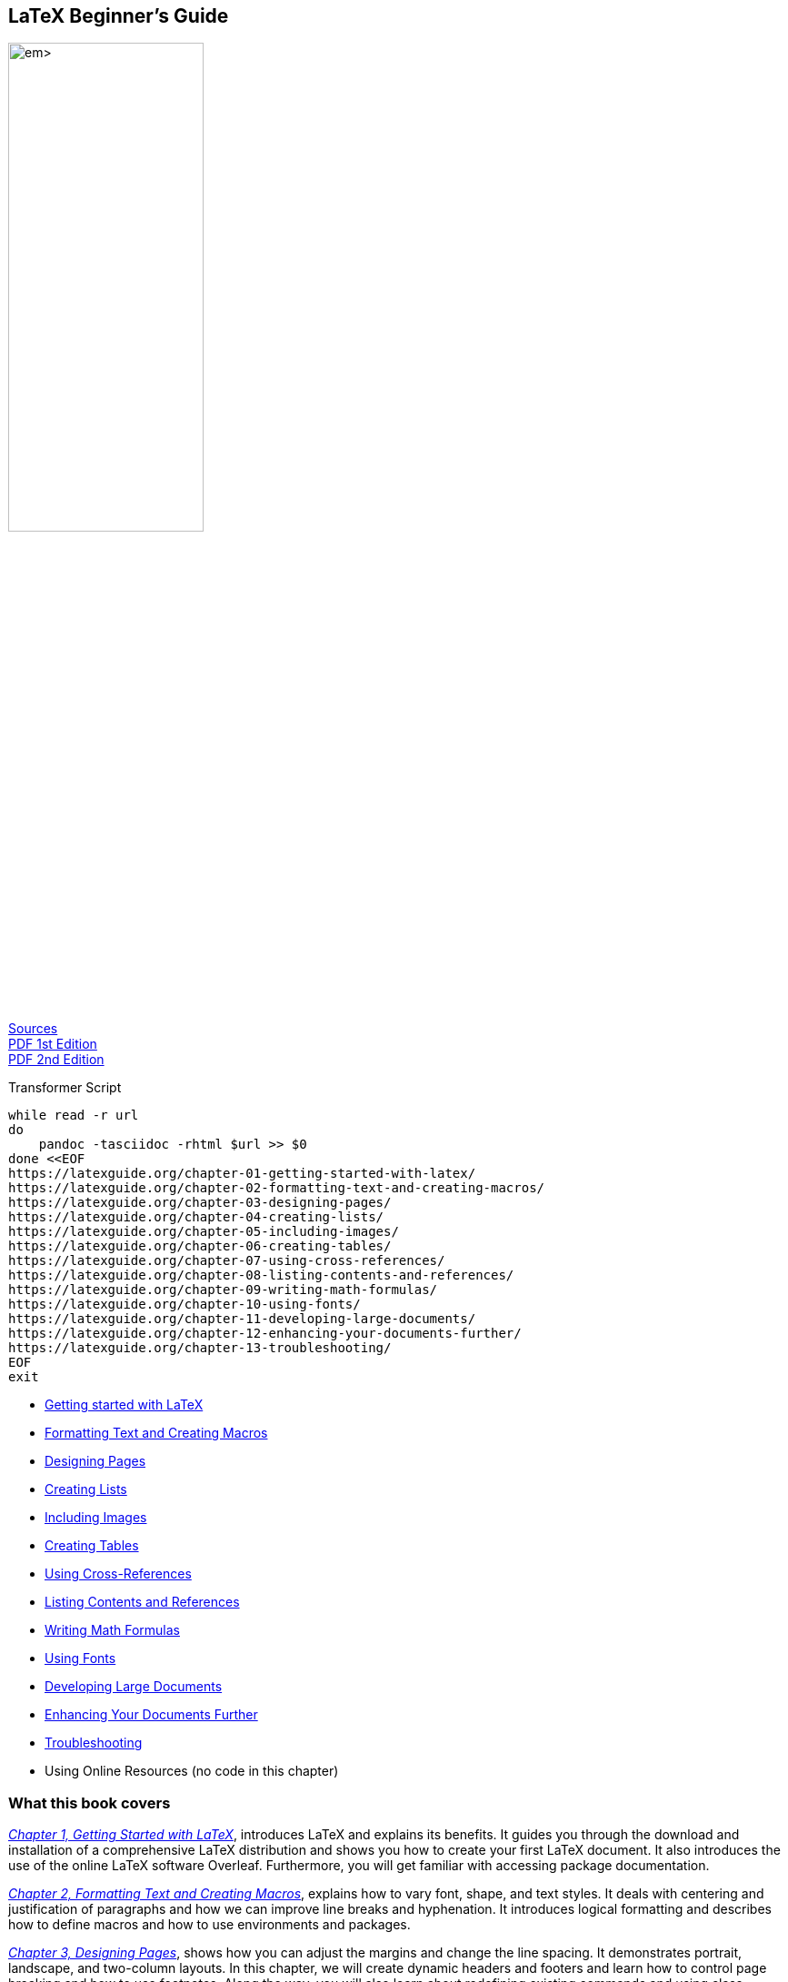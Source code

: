:bash: ;pandoc -tasciidoc -rhtml https://latexguide.org/contents/ >> $0; exit
:icons: font
:source-highlighter: highlight.js
:_kroki-server-url: http://localhost:8000
== LaTeX Beginner's Guide

[.text-center]
image:https://m.media-amazon.com/images/I/61n+XjXk13L._SL1360_.jpg[width=50%] +
https://vscode.dev/github.com/PacktPublishing/LaTeX-Beginner-s-Guide-Second-Edition[Sources] +
https://static.latexstudio.net/wp-content/uploads/2015/03/LaTeX_Beginners_Guide.pdf[PDF 1st Edition] +
https://vscode.dev/github.com/marcoteran/lst/blob/master/laboratory/introtolatex/resources/StefanKottwitzLaTeXBeginnersGuide.pdf[PDF 2nd Edition]

.Transformer Script
[source,bash]
----
while read -r url
do
    pandoc -tasciidoc -rhtml $url >> $0
done <<EOF
https://latexguide.org/chapter-01-getting-started-with-latex/
https://latexguide.org/chapter-02-formatting-text-and-creating-macros/
https://latexguide.org/chapter-03-designing-pages/
https://latexguide.org/chapter-04-creating-lists/
https://latexguide.org/chapter-05-including-images/
https://latexguide.org/chapter-06-creating-tables/
https://latexguide.org/chapter-07-using-cross-references/
https://latexguide.org/chapter-08-listing-contents-and-references/
https://latexguide.org/chapter-09-writing-math-formulas/
https://latexguide.org/chapter-10-using-fonts/
https://latexguide.org/chapter-11-developing-large-documents/
https://latexguide.org/chapter-12-enhancing-your-documents-further/
https://latexguide.org/chapter-13-troubleshooting/
EOF
exit
----

• https://latexguide.org/chapter-01-getting-started-with-latex/[Getting started with LaTeX]
• https://latexguide.org/chapter-02-formatting-text-and-creating-macros/[Formatting Text and Creating Macros]
• https://latexguide.org/chapter-03-designing-pages/[Designing Pages]
• https://latexguide.org/chapter-04-creating-lists/[Creating Lists]
• https://latexguide.org/chapter-05-including-images/[Including Images]
• https://latexguide.org/chapter-06-creating-tables/[Creating Tables]
• https://latexguide.org/chapter-07-using-cross-references/[Using Cross-References]
• https://latexguide.org/chapter-08-listing-contents-and-references/[Listing Contents and References]
• https://latexguide.org/chapter-09-writing-math-formulas/[Writing Math Formulas]
• https://latexguide.org/chapter-10-using-fonts/[Using Fonts]
• https://latexguide.org/chapter-11-developing-large-documents/[Developing Large Documents]
• https://latexguide.org/chapter-12-enhancing-your-documents-further/[Enhancing Your Documents Further]
• https://latexguide.org/chapter-13-troubleshooting/[Troubleshooting]
• Using Online Resources (no code in this chapter)


=== What this book covers

_https://latexguide.org/chapter-01[Chapter 1, Getting Started with LaTeX]_,
introduces LaTeX and explains its benefits. It guides you
through the download and installation of a comprehensive LaTeX
distribution and shows you how to create your first LaTeX document. It
also introduces the use of the online LaTeX software Overleaf.
Furthermore, you will get familiar with accessing package documentation.

_https://latexguide.org/chapter-02[Chapter 2, Formatting Text and Creating Macros]_,
explains how to vary font, shape, and text styles. It
deals with centering and justification of paragraphs and how we can
improve line breaks and hyphenation. It introduces logical formatting
and describes how to define macros and how to use environments and
packages.

_https://latexguide.org/chapter-03[Chapter 3, Designing Pages]_,
shows how you can adjust the margins and change the line spacing. It
demonstrates portrait, landscape, and two-column layouts. In this
chapter, we will create dynamic headers and footers and learn how to
control page breaking and how to use footnotes. Along the way, you will
also learn about redefining existing commands and using class options.

_https://latexguide.org/chapter-04[Chapter 4, Creating Lists]_,
deals with arranging text in bulleted, numbered, and definition lists.
You will learn how to choose bullets and numbering styles and how to
design the overall layout of lists.

_https://latexguide.org/chapter-05[Chapter 5, Including Images]_,
shows you how to include external pictures with captions in your
documents. You will learn how to benefit from LaTeX’s automated figures
placement and how to fine-tune it.

_https://latexguide.org/chapter-06[Chapter 6, Creating Tables]_,
shows you how to create professional-looking tables and goes deep into
formatting details.

_https://latexguide.org/chapter-07[Chapter 7, Using Cross-References]_,
introduces intelligent referencing to sections,
footnotes, tables, figures, and numbered environments in general.

_https://latexguide.org/chapter-08[Chapter 8, Listing Contents and References]_,
deals with creating and customizing a table of contents
and lists of figures and tables. Furthermore, it explains how to cite
books, create bibliographies, and generate an index.

_https://latexguide.org/chapter-09[Chapter 9, Writing Math Formulas]_,
explains mathematical typesetting in depth. It starts with
basic formulas and continues with centered and numbered equations. It
shows how to align multi line equations. In detail, it shows how to
typeset math symbols such as roots, arrows, Greek letters, and
operators. Moreover, you will learn to build complex math structures
such as fractions, stacked expressions, and matrices.

_https://latexguide.org/chapter-10[Chapter 10, Using Fonts]_, takes
us into the world of fonts and demonstrates various fonts, including
Roman, sans-serif, and typewriter fonts, in different shapes.

_https://latexguide.org/chapter-11[Chapter 11, Developing Large Documents]_,
helps in managing large documents by splitting them into
several files. After reading this chapter, you will be able to create
complex projects building upon sub-files. Furthermore, we deal with
front matter and back matter with different page numbering and separate
title pages. We will work through this by creating an example book. By
doing this, you will get familiar with using document templates, and
finally you can write your own thesis, book, or report.

_https://latexguide.org/chapter-12[Chapter 12, Enhancing Your Documents Further]_,
brings color into your documents. It shows you how
to modify headings of chapters and all kinds of sections. We will learn
how to create feature-rich PDF documents with bookmarks, hyperlinks, and
metadata.

_https://latexguide.org/chapter-13[Chapter 13, Troubleshooting]_,
provides us with tools for problem-solving. We will learn about
different kinds of LaTeX errors and warnings and how to deal with them.
After reading this chapter, you will understand LaTeX’s messages and
know how to use them to fix errors.

_https://latexguide.org/chapter-14[Chapter 14, Using Online Resources]_,
guides you through the vast amount of LaTeX information on
the internet. We will visit an online LaTeX forum and a LaTeX Q&A site.
This chapter points the way to the huge LaTeX software archives, TeX
user groups’ homepages, mailing lists, Usenet groups, and LaTeX graphics
galleries. It tells you where you can download LaTeX-capable editors and
where you can meet LaTeX friends on blogs and Twitter.

== LaTeX Beginner's Guide Second Edition

LaTeX Beginner's Guide Second Edition, published by Packt

[link=https://www.packtpub.com/product/latex-beginner-s-guides/9781801078658]
image::https://github.com/PacktPublishing/LaTeX-Beginner-s-Guide-Second-Edition/blob/main/cover.png[height=256px]

This is the code repository for [LaTeX-Beginner-s-Guide-Second-Edition]
https://www.packtpub.com/product/latex-beginner-s-guides/9781801078658,
published by Packt.

**Create visually appealing texts, articles, and books for business and science using LaTeX**

=== What is this book about?

LaTeX is high-quality open source typesetting software that produces 
professional prints and PDF files. It's a powerful and complex tool with 
a multitude of features, so getting started can be intimidating. However, 
once you become comfortable with LaTeX, its capabilities far outweigh any 
initial challenges, and this book will help you with just that!

This book covers the following exciting features: 

* Make the most of LaTeX's powerful features to produce professionally designed texts
* Download, install and set up LaTeX and use additional styles, templates, and tools
* Typeset math formulas and scientific expressions to the highest standards
* Understand how to include graphics and work with figures and tables
* Discover professional fonts and modern PDF features

If you feel this book is for you, get your 
https://www.amazon.com/dp/1801078653[copy] today!


=== Instructions and Navigations

All of the code is organized into folders.

The code will look like the following:

[source,tikz]
....
\documentclass{article}
\begin{document}
Besides from {\itshape italics}, words can be {\bfseries bold},
{\slshape slanted}, or typeset in {\scshape Small Caps}.
\end{document}
....

**Following is what you need for this book:**

If you are about to write mathematical or scientific papers, seminar 
handouts, or even plan to write a thesis, this book offers you a 
fast-paced and practical introduction to LaTeX. School and university 
students will find this easy-to-follow LaTeX guide helpful, as will 
mathematicians, physicists, engineers, and humanists. Anybody with high 
expectations from their software will discover how easy it is to leverage 
LaTeX's high performance for creating documents.

With the following software and hardware list you can run all code files present 
in the book (Chapter 1-13).

==== Software and Hardware List


[opts="header,autowidth",frame=ends,grid=rows]
|===
| Chapter  | Software required | OS required

|  1 - 13  | Install LaTeX     | Mac OS X, Linux, and other systems
|===

==== Related products <Other books you may enjoy>

* The Official Guide to Mermaid.js 
  https://www.packtpub.com/product/latex-beginner-s-guides/9781801078023[Packt]
  https://www.amazon.com/dp/1801078025[Amazon]

* LaTeX Cookbook 
  https://www.packtpub.com/product/latex-beginner-s-guides/9781784395148[Packt] 
  https://www.amazon.com/dp/1784395145[Amazon]

=== Get to Know the Author

**Stefan Kottwitz** studied mathematics in Jena and Hamburg. He works as a 
network and IT security engineer both for Lufthansa Industry Solutions and for 
Eurowings Aviation.For many years, he has been providing LaTeX support on online 
forums. He maintains the web forums LaTeX.org and goLaTeX.de and the Q&A sites 
TeXwelt.de and TeXnique.fr.He runs the TeX graphics gallery sites TeXample.net, 
TikZ.net, and PGFplots.net, the TeXlive.net online compiler, the TeXdoc.org 
service, and the CTAN.net software mirror.He is a moderator of the TeX Stack 
Exchange site and matheplanet.com. He publishesideas and news from the TeX world 
on his blogs LaTeX.net and TeX.co.Before this book, he authored the first 
edition of LaTeX Beginner's Guide in 2011, and LaTeX Cookbook in 2015, both 
published by Packt.

=== Download a free PDF

If you have already purchased a print or Kindle version of this book, you can 
get a DRM-free PDF version at no cost.<br>Simply click on the link to claim 
your free PDF.

https://packt.link/free-ebook/9781801078658


[[Chapter_01]]
== Chapter 01 Getting Started with LaTeX

In this chapter, we talked about installing and using LaTeX. So we had
only one first very basic test example.

[source,tikz]
....
%\documentclass{article}
\documentclass{standalone}
\begin{document}
This is our first document.
\end{document}
....

image:https://latexguide.org/img/figure_1_9.png[figure]

*Figure 1.9*


Any question about a code example? Post it on https://latex.org[LaTeX.org], 
I will answer. As forum admin I read every single question there.
(https://latex.org/forum/memberlist.php?mode=viewprofile&u=1553[profile link]).


[[Chapter_02]]
== Chapter 02 Formatting Text and Creating Macros

Here are the Code examples of this chapter. You can compile them online
right on this web page by pressing the *Typeset / Compile* button. You
can also edit them for testing, and compile again.

For a better view with the online compiler, I sometimes use
\documentclass[border=10pt]{standalone} instead of
\documentclass{article}. Instead of having a big letter/A4 page, the
standalone class crops the paper to see just the visible text without an
empty rest of a page.

TIP: 使用 standalone 页面类型主要目的是裁剪图形，方便在电子文档中呈现绘图区，而不是呈现
完整的纸张尺寸。类似地，可以使用 \usepackage[height=65mm]{geometry} 设置页面的几何
尺寸来实现内容的裁剪，可以在不能使用 standalone 页面类型的条件下裁剪图形。譬如需要给文档
分章节（\section）时就不能使用 standalone 页面类型，而应该使用 article。

=== Creating a document with title and heading

[source,tikz]
....
\documentclass[a4paper,11pt]{article}
\usepackage[height=65mm]{geometry}
\title{Example 2}
\author{My name}
\date{May 5, 2021}
\begin{document}
\maketitle
\section{What's this?}
This is our second document. It contains a title and a section with text.
\end{document}
....

image:https://latexguide.org/img/figure_2_1.png[figure]

*Figure 2.1*

'''''

=== Printing out special symbols

[source,tikz]
....
\documentclass[preview,border=10pt]{standalone}
\begin{document}
Statement \#1:
50\% of \$100 equals \$50.

More special symbols are \&, \_, \{ and \}.
\end{document}
....

image:https://latexguide.org/img/figure_2_2.png[figure]

*Figure 2.2*

'''''

=== Adjusting the font shape

[source,tikz]
....
\documentclass[preview,border=10pt]{standalone}
\begin{document}
Text can be \emph{emphasized}.

Besides from \textit{italics}, words can be \textbf{bold},
\textsl{slanted}, or typeset in \textsc{Small Caps}.

Such commands can be \textit{\textbf{nested}}.

\emph{See how \emph{emphasizing} looks when nested.}
\end{document}
....

image:https://latexguide.org/img/figure_2_3.png[figure]

*Figure 2.3*

'''''

=== Choosing the font family

[source,tikz]
....
\documentclass[preview,border=10pt]{standalone}
\begin{document}
\textsf{\textbf{Get help on the Internet}}

\texttt{https://latex.org} is a support forum for \LaTeX.
\end{document}
....

image:https://latexguide.org/img/figure_2_4.png[figure]

*Figure 2.4*

'''''

=== Using declarations

[source,tikz]
....
\documentclass[preview,border=10pt]{standalone}
\begin{document}
\sffamily\bfseries Get help on the Internet

\normalfont\ttfamily https://latex.org\normalfont\ is
a support forum for \LaTeX.
\end{document}
....

image:https://latexguide.org/img/figure_2_5.png[figure]

*Figure 2.5*

'''''

=== Font commands

[source,tikz]
....
% Used for Figure 2.6: Font commands
\documentclass[border=10pt]{standalone}
\usepackage{booktabs}
\renewcommand*\c{\ttfamily\textbackslash}
\begin{document}
\sffamily
\begin{tabular}{lll}
\toprule
\textbf{Command} & \textbf{Declaration} & \textbf{Meaning} \\
\midrule
\c textrm\{\ldots\}     & \c rmfamily   & \normalfont\rmfamily roman family      \\
\c textsf\{\ldots\}     & \c sffamily   & \normalfont\sffamily sans-serif family \\
\c texttt\{\ldots\}     & \c ttfamily   & \normalfont\ttfamily typewriter family \\
\c textbf\{\ldots\}     & \c bfseries   & \normalfont\bfseries bold-face         \\
\c textmd\{\ldots\}     & \c mdseries   & \normalfont\mdseries medium            \\
\c textit\{\ldots\}     & \c itshape    & \normalfont\itshape  italic shape      \\
\c textsl\{\ldots\}     & \c slshape    & \normalfont\slshape  slanted shape     \\
\c textsc\{\ldots\}     & \c scshape    & \normalfont\scshape  Small Caps shape  \\
\c textup\{\ldots\}     & \c upshape    & \normalfont\upshape  upright shape     \\
\c textnormal\{\ldots\} & \c normalfont & \normalfont          default font      \\
\bottomrule
\end{tabular}
\end{document}
....

image:https://latexguide.org/img/figure_2_6.png[figure]

*Figure 2.6*

'''''

=== Confining the effect of commands by braces

[source,tikz]
....
\documentclass[border=10pt]{standalone}
\begin{document}
Besides from {\itshape italics}, words can be {\bfseries bold},
{\slshape slanted}, or typeset in {\scshape Small Caps}.
\end{document}
....

image:https://latexguide.org/img/figure_2_7.png[figure]

*Figure 2.7*

'''''

=== Exploring font sizes

[source,tikz]
....
\documentclass[border=10pt]{standalone}
\begin{document}
\tiny We \scriptsize start \footnotesize very \small small,
\normalsize get \large big \Large and \LARGE bigger,
\huge huge, \Huge gigantic!
\end{document}
....

image:https://latexguide.org/img/figure_2_8.png[figure]

*Figure 2.8*

'''''

=== Using macros for simple text

[source,tikz]
....
\documentclass{article}
\usepackage[height=15mm]{geometry}
\newcommand{\TUG}{\TeX\ Users Group}
\begin{document}
\section{The \TUG}
The \TUG\ is an organization for people who use \TeX\ or \LaTeX.
\end{document}
....

image:https://latexguide.org/img/figure_2_9.png[figure]

*Figure 2.9*

'''''

=== Proper spacing after commands

[source,tikz]
....
\documentclass{article}
\usepackage[height=15mm]{geometry}
\usepackage{xspace}
\newcommand{\TUG}{\TeX\ Users Group\xspace}
\begin{document}
\section{The \TUG}
The \TUG is an organization for people who use \TeX\ or \LaTeX.
\end{document}
....

image:https://latexguide.org/img/figure_2_9.png[figure]

*Figure 2.9 – same output*

'''''

=== Creating a macro with arguments

[source,tikz]
....
\documentclass[border=10pt]{standalone}
\newcommand{\keyword}[1]{\textbf{#1}}
\begin{document}
\keyword{Grouping} by curly braces limits the
\keyword{scope} of \keyword{declarations}.
\end{document}
....

image:https://latexguide.org/img/figure_2_10.png[figure]

*Figure 2.10*

'''''

=== Creating a macro with optional arguments

[source,tikz]
....
\documentclass[border=10pt]{standalone}
\newcommand{\keyword}[2][\bfseries]{{#1#2}}
\begin{document}
\keyword{Grouping} by curly braces limits the
\keyword{scope} of \keyword[\itshape]{declarations}.
\end{document}
....

image:https://latexguide.org/img/figure_2_11.png[figure]

*Figure 2.11*

'''''

=== Creating a narrow text box

[source,tikz]
....
\documentclass[border=10pt]{standalone}
\begin{document}
\parbox{3cm}{TUG is an acronym. It means \TeX\ Users Group.}
\end{document}
....

image:https://latexguide.org/img/figure_2_12.png[figure]

*Figure 2.12*

'''''

=== Producing common paragraph boxes

[source,tikz]
....
\documentclass[border=10pt]{standalone}
\begin{document}
Text line
\quad\parbox[b]{1.8cm}{this parbox is aligned at its bottom line}
\quad\parbox{1.5cm}{center-aligned parbox}
\quad\parbox[t]{2cm}{another parbox aligned at its top line}
\end{document}
....

image:https://latexguide.org/img/figure_2_13.png[figure]

*Figure 2.13*

'''''

=== Using mini pages

[source,tikz]
....
\documentclass[border=10pt]{standalone}
\begin{document}
\begin{minipage}{3cm}
TUG is an acronym. It means \TeX\ Users Group.
\end{minipage}
\end{document}
....

image:https://latexguide.org/img/figure_2_14.png[figure]

*Figure 2.14*

'''''

=== Improving hyphenation

[source,tikz]
....
\documentclass[border=10pt]{standalone}
\hyphenation{acro-nym}
\begin{document}
\begin{minipage}{3cm}
TUG is an acronym. It means \TeX\ Users Group.
\end{minipage}
\end{document}
....

image:https://latexguide.org/img/figure_2_15.png[figure]

*Figure 2.15*

'''''

=== Improving the justification

[source,tikz]
....
\documentclass[border=10pt]{standalone}
\usepackage{microtype}
\begin{document}
\begin{minipage}{3cm}
TUG is an acronym. It means \TeX\ Users Group.
\end{minipage}
\end{document}
....

'''''

=== Breaking lines manually

[source,tikz]
....
\documentclass[preview,border=10pt]{standalone}
\begin{document}
\noindent\emph{Annabel Lee}\\
It was many and many a year ago,\\
In a kingdom by the sea,\\
That a maiden there lived whom you may know\\
By the name of Annabel Lee
\end{document}
....

image:https://latexguide.org/img/figure_2_16.png[figure]

*Figure 2.16*

'''''

=== Creating ragged-right text

[source,tikz]
....
\documentclass[border=10pt]{standalone}
\begin{document}
\parbox{3cm}{\raggedright
TUG is an acronym. It means \TeX\ Users Group.}
\end{document}
....

image:https://latexguide.org/img/figure_2_17.png[figure]

*Figure 2.17*

'''''

=== Creating ragged-left text

[source,tikz]
....
\documentclass[border=10pt]{standalone}
\begin{document}
\parbox{3cm}{\raggedleft
TUG is an acronym. It means \TeX\ Users Group.}
\end{document}
....

image:https://latexguide.org/img/figure_2_18.png[figure]

*Figure 2.18*

'''''

=== Centering text

[source,tikz]
....
\documentclass[preview,border=10pt]{standalone}
\pagestyle{empty}
\begin{document}
{\centering
\huge\bfseries Centered text \\
\Large\normalfont written by me \\
\normalsize\today

}
\end{document}
....

image:https://latexguide.org/img/figure_2_19.png[figure]

*Figure 2.19*

'''''

=== Using environments for justification

[source,tikz]
....
\documentclass[preview,border=10pt]{standalone}
\usepackage{url}
\begin{document}
\noindent This is the beginning of a poem
by Edgar Allan Poe:
\begin{center}
\emph{Annabel Lee}
\end{center}
\begin{center}
It was many and many a year ago,\\
In a kingdom by the sea,\\
That a maiden there lived whom you may know\\
By the name of Annabel Lee
\end{center}
The complete poem can be read on
\url{http://www.online-literature.com/poe/576/}.
\end{document}
....

image:https://latexguide.org/img/figure_2_20.png[figure]

*Figure 2.20*

'''''

=== Displaying quotes

[source,tikz]
....
\documentclass[preview,border=10pt]{standalone}
\begin{document}
\noindent Niels Bohr said: ``An expert is a person who has made
all the mistakes that can be made in a very narrow field.''
Albert Einstein said:
\begin{quote}
Anyone who has never made a mistake has never tried anything new.
\end{quote}
Errors are inevitable. So, let’s be brave trying something new.
\end{document}
....

image:https://latexguide.org/img/figure_2_21.png[figure]

*Figure 2.21*

'''''

=== Quoting longer text

[source,tikz]
....
\documentclass[preview,border=10pt]{standalone}
\usepackage{url}
\begin{document}

The authors of the CTAN team listed ten good reasons
for using \TeX. Among them are:
\begin{quotation}
\TeX\ has the best output. What you end with,
the symbols on the page, is as useable, and beautiful,
as a non-professional can produce.

\TeX\ knows typesetting. As those plain text samples
show, TeX's has more sophisticated typographical algorithms
such as those for making paragraphs and for hyphenating.

\TeX\ is fast. On today's machines \TeX\ is very fast.
It is easy on memory and disk space, too.

\TeX\ is stable. It is in wide use, with a long history.
It has been tested by millions of users, on demanding input.
It will never eat your document. Never.
\end{quotation}
The original text can be found on
\url{https://www.ctan.org/what_is_tex.html}.
\end{document}
....

image:https://latexguide.org/img/figure_2_22.png[figure]

*Figure 2.22*

'''''

=== Vertical spacing between paragraphs

[source,tikz]
....
\documentclass[preview,border=10pt]{standalone}
\usepackage{parskip}
\usepackage{url}
\begin{document}
The authors of the CTAN team listed ten good reasons
for using \TeX. Among them are:

\TeX\ has the best output. What you end with,
the symbols on the page, is as useable, and beautiful,
as a non-professional can produce\ldots

The original text can be found on
\url{https://www.ctan.org/what_is_tex.html}.
\end{document}
....

image:https://latexguide.org/img/figure_2_23.png[figure]

*Figure 2.23*

'''''

This code is available on
https://github.com/PacktPublishing/LaTeX-Beginner-s-Guide-2nd-Edition-/tree/main/Chapter_02_-_Formatting_Text_and_Creating_Macros[Github].
It is licensed under the
https://github.com/PacktPublishing/LaTeX-Beginner-s-Guide-2nd-Edition-/blob/main/LICENSE[MIT
License], a short and simple permissive license with conditions only
requiring preservation of copyright and license notices.



[[Chapter_03]]
== Chapter 03 Designing Pages


=== Creating a book with chapters

[source,tikz]
....
\documentclass[a4paper,12pt]{book}
\usepackage[english]{babel}
\usepackage{blindtext}
\begin{document}
\chapter{Exploring the page layout}
In this chapter we will study the layout of pages.
\section{Some filler text}
\blindtext
\section{A lot more filler text}
More dummy text will follow.
\subsection{Plenty of filler text}
\blindtext[10]
\end{document}
....

image:https://latexguide.org/img/figure_3_1.png[figure]

*Figure 3.1*

'''''

=== Defining the margins

[source,tikz]
....
\documentclass[a4paper,12pt]{book}
\usepackage[a4paper, inner=1.5cm, outer=3cm, top=2cm, bottom=3cm, bindingoffset=0.5cm]{geometry}
\usepackage[english]{babel}
\usepackage{blindtext}
\begin{document}
\chapter{Exploring the page layout}
In this chapter we will study the layout of pages.
\section{Some filler text}
\blindtext
\section{A lot more filler text}
More dummy text will follow.
\subsection{Plenty of filler text}
\blindtext[10]
\end{document}
....

image:https://latexguide.org/img/figure_3_2.png[figure]

*Figure 3.2*

'''''

=== Using class options to configure the document style

[source,tikz]
....
\documentclass[a4paper,12pt,landscape,twocolumn]{book}
\usepackage{geometry}
\usepackage[english]{babel}
\usepackage{blindtext}
\begin{document}
\chapter{Exploring the page layout}
In this chapter we will study the layout of pages.
\section{Some filler text}
\blindtext
\section{A lot more filler text}
More dummy text will follow.
\subsection{Plenty of filler text}
\blindtext[10]
\end{document}
....

image:https://latexguide.org/img/figure_3_3.png[figure]

*Figure 3.3: page 2 header*


image:https://latexguide.org/img/figure_3_4.png[figure]

*Figure 3.4: page 3 header*

'''''

=== Designing headers and footers

[source,tikz]
....
\documentclass[a4paper,12pt]{book}
\usepackage[english]{babel}
\usepackage{blindtext}
\usepackage{fancyhdr}
\fancyhf{}
\fancyhead[LE]{\scshape\nouppercase{\leftmark}}
\fancyhead[RO]{\nouppercase{\rightmark}}
\fancyfoot[LE,RO]{\thepage}
\pagestyle{fancy}
\begin{document}
\chapter{Exploring the page layout}
In this chapter we will study the layout of pages.
\section{Some filler text}
\blindtext
\section{A lot more filler text}
More dummy text will follow.
\subsection{Plenty of filler text}
\blindtext[10]
\end{document}
....

image:https://latexguide.org/img/figure_3_5.png[figure]

*Figure 3.5: new page 2 header*


image:https://latexguide.org/img/figure_3_6.png[figure]

*Figure 3.6: new page 3 header*

'''''

=== Using footnotes

[source,tikz]
....
\documentclass[a4paper,12pt]{book}
\usepackage[english]{babel}
\usepackage{blindtext}
\begin{document}
\chapter{Exploring the page layout}
In this chapter we will study the layout of pages.
\section{Some filler text}
\blindtext
\section{A lot more filler text}
More dummy text\footnote{serving as a placeholder}
will follow.
\subsection{Plenty of filler text}
\blindtext[10]
\end{document}
....

image:https://latexguide.org/img/figure_3_7.png[figure]

*Figure 3.7*

'''''

=== Long footnote separation line

[source,tikz]
....
\documentclass[a4paper,12pt]{book}
\usepackage[english]{babel}
\usepackage{blindtext}
\renewcommand{\footnoterule}
{\noindent\smash{\rule[3pt]{\textwidth}{0.4pt}}}
\begin{document}
\chapter{Exploring the page layout}
In this chapter we will study the layout of pages.
\section{Some filler text}
\blindtext
\section{A lot more filler text}
More dummy text\footnote{serving as a placeholder}
will follow.
\subsection{Plenty of filler text}
\blindtext[10]
\end{document}
....

image:https://latexguide.org/img/figure_3_8.png[figure]

*Figure 3.8*

'''''

=== Breaking pages

[source,tikz]
....
\documentclass[a4paper,12pt]{book}
\usepackage[english]{babel}
\usepackage{blindtext}
\begin{document}
\chapter{Exploring the page layout}
In this chapter we will study the layout of pages.
\section{Some filler text}
\blindtext
\section{A lot more filler text}
More dummy text will follow.
\pagebreak
\subsection{Plenty of filler text}
\blindtext[10]
\end{document}
....

image:https://latexguide.org/img/figure_3_9.png[figure]

*Figure 3.9*

'''''

=== Replacing \pagebreak by \newpage

[source,tikz]
....
\documentclass[a4paper,12pt]{book}
\usepackage[english]{babel}
\usepackage{blindtext}
\begin{document}
\chapter{Exploring the page layout}
In this chapter we will study the layout of pages.
\section{Some filler text}
\blindtext
\section{A lot more filler text}
More dummy text will follow.
\newpage
\subsection{Plenty of filler text}
\blindtext[10]
\end{document}
....

image:https://latexguide.org/img/figure_3_10.png[figure]

*Figure 3.10*

'''''

=== Enlarging a page

[source,tikz]
....
\documentclass[a4paper,11pt]{book}
\usepackage[english]{babel}
\usepackage{blindtext}
\usepackage[a4paper, inner=1.5cm, outer=3cm, top=2cm,
bottom=3cm, bindingoffset=1cm]{geometry}
\begin{document}
\chapter{Exploring the page layout}
In this chapter we will study the layout of pages.
\section{Some filler text}
\blindtext
\section{A lot more filler text}
More dummy text will follow.
\subsection{Plenty of filler text}
\blindtext[3]
\end{document}
....

image:https://latexguide.org/img/figure_3_11.png[figure]

*Figure 3.11*


image:https://latexguide.org/img/figure_3_12.png[figure]

*Figure 3.12*

'''''

=== With \enlargethispage

[source,tikz]
....
\documentclass[a4paper,11pt]{book}
\usepackage[english]{babel}
\usepackage{blindtext}
\usepackage[a4paper, inner=1.5cm, outer=3cm, top=2cm,
bottom=3cm, bindingoffset=1cm]{geometry}
\begin{document}
\chapter{Exploring the page layout}
In this chapter we will study the layout of pages.
\section{Some filler text}
\blindtext
\section{A lot more filler text}
More dummy text will follow.
\subsection{Plenty of filler text}
\enlargethispage{\baselineskip}
\blindtext[3]
\end{document}
....

image:https://latexguide.org/img/figure_3_13.png[figure]

*Figure 3.13*

'''''

=== Changing the line spacing

[source,tikz]
....
\documentclass[a4paper,11pt]{book}
\usepackage[english]{babel}
\usepackage{blindtext}
\usepackage[a4paper, inner=1.5cm, outer=3cm, top=2cm,
bottom=3cm, bindingoffset=1cm]{geometry}
\usepackage[onehalfspacing]{setspace}
\begin{document}
\chapter{Exploring the page layout}
In this chapter we will study the layout of pages.
\section{Some filler text}
\blindtext
\section{A lot more filler text}
More dummy text will follow.
\subsection{Plenty of filler text}
\enlargethispage{\baselineskip}
\blindtext[3]
\end{document}
....

image:https://latexguide.org/img/figure_3_14.png[figure]

*Figure 3.14*

'''''

=== Creating a table of contents

[source,tikz]
....
\documentclass[a4paper,12pt]{book}
\usepackage[english]{babel}
\usepackage{blindtext}
\usepackage[a4paper, inner=1.5cm, outer=3cm, top=2cm,
bottom=3cm, bindingoffset=1cm]{geometry}
\begin{document}
\tableofcontents
\chapter{Exploring the page layout}
In this chapter we will study the layout of pages.
\section{Some filler text}
\blindtext
\section{A lot more filler text}
More dummy text will follow.
\subsection{Plenty of filler text}
\blindtext[10]
\end{document}
....

image:https://latexguide.org/img/figure_3_15.png[figure]

*Figure 3.15*

'''''

=== Shortened table of contents entries

[source,tikz]
....
\documentclass[a4paper,12pt]{book}
\usepackage[english]{babel}
\usepackage{blindtext}
\usepackage[a4paper, inner=1.5cm, outer=3cm, top=2cm,
bottom=3cm, bindingoffset=1cm]{geometry}
\begin{document}
\tableofcontents
\chapter[Page layout]{Exploring the page layout}
In this chapter we will study the layout of pages.
\section[Filler text]{Some filler text}
\blindtext
\section[More]{A lot more filler text}
More dummy text will follow.
\subsection[Plenty]{Plenty of filler text}
\blindtext[10]
\end{document}
....

image:https://latexguide.org/img/figure_3_16.png[figure]

*Figure 3.16*

'''''

This code is available on
https://github.com/PacktPublishing/LaTeX-Beginner-s-Guide-2nd-Edition-/tree/main/Chapter_03_-_Designing_Pages[Github].
It is licensed under the
https://github.com/PacktPublishing/LaTeX-Beginner-s-Guide-2nd-Edition-/blob/main/LICENSE[MIT
License], a short and simple permissive license with conditions only
requiring preservation of copyright and license notices.


[[Chapter_04]]
== Chapter 04 Creating Lists


=== Creating a bulleted list

[source,tikz]
....
\documentclass{article}
\begin{document}
\section*{Useful packages}
LaTeX provides several packages for designing the layout:
\begin{itemize}
  \item geometry
  \item typearea
  \item fancyhdr
  \item scrpage-scrlayer
  \item setspace
\end{itemize}
\end{document}
....

image:https://latexguide.org/img/figure_4_1.png[figure]

*Figure 4.1*

'''''

=== A bulleted list with two levels

[source,tikz]
....
\documentclass{article}
\begin{document}
\section*{Useful packages}
LaTeX provides several packages for designing the layout:
\begin{itemize}
  \item Page layout
    \begin{itemize}
      \item geometry
      \item typearea
    \end{itemize}
  \item Headers and footers
    \begin{itemize}
      \item fancyhdr
      \item scrpage-scrlayer
    \end{itemize}
  \item Line spacing
    \begin{itemize}
      \item setspace
    \end{itemize}
\end{itemize}
\end{document}
....

image:https://latexguide.org/img/figure_4_2.png[figure]

*Figure 4.2*

'''''

=== Building an enumerated list

[source,tikz]
....
\documentclass{article}
\begin{document}
\begin{enumerate}
  \item State the paper size by an option to the
        document class
  \item Determine the margin dimensions using one
        of these packages:
    \begin{itemize}
      \item geometry
      \item typearea
    \end{itemize}
  \item Customize header and footer by one
        of these packages:
    \begin{itemize}
      \item fancyhdr
      \item scrpage-scrlayer
    \end{itemize}
  \item Adjust the line spacing for the whole document
    \begin{itemize}
      \item by using the setspace package
      \item or by the command
            \verb|\linespread{factor}|
  \end{itemize}
\end{enumerate}
\end{document}
....

image:https://latexguide.org/img/figure_4_3.png[figure]

*Figure 4.3*

'''''

=== Producing a definition list

[source,tikz]
....
\documentclass{article}
\begin{document}
\begin{description}
  \item[paralist] provides compact lists and list
    versions that can be used within paragraphs,
    helps to customize labels and layout.
  \item[enumitem] gives control over labels
    and lenghts in all kind of lists.
  \item[mdwlist] is useful to customize description
    lists, it even allows multi-line labels.
    It features compact lists and the capability
    to suspend and resume.
  \item[desclist] offers more flexibility in
    definition list.
  \item[multenum] produces vertical enumeration in
    multiple columns.
\end{description}
\end{document}
....

image:https://latexguide.org/img/figure_4_4.png[figure]

*Figure 4.4*

'''''

=== Getting compact lists

[source,tikz]
....
\documentclass{article}
\usepackage{paralist}
\begin{document}
\begin{compactenum}
  \item State the paper size by an option to
        the document class
  \item Determine the margin dimensions using one
        of these packages:
  \begin{compactitem}
    \item geometry
    \item typearea
  \end{compactitem}
  \item Customize header and footer by one
        of these packages:
  \begin{compactitem}
    \item fancyhdr
    \item scrpage-scrlayer
  \end{compactitem}
  \item Adjust the line spacing for the whole document
  \begin{compactitem}
    \item by using the setspace package
    \item or by the command \verb|\linespread{factor}|
  \end{compactitem}
\end{compactenum}
\end{document}
....

image:https://latexguide.org/img/figure_4_5.png[figure]

*Figure 4.5*

'''''

=== A list within a paragraph

[source,tikz]
....
\documentclass{article}
\usepackage{paralist}
\begin{document}
\begin{compactenum}
  \item State the paper size by an option to
        the document class
  \item Determine the margin dimensions using one
        of these packages:
  \begin{compactitem}
    \item geometry
    \item typearea
  \end{compactitem}
  \item Customize header and footer by one
        of these packages:
  \begin{compactitem}
    \item fancyhdr
    \item scrpage-scrlayer
  \end{compactitem}
  \item Adjust the line spacing for the whole document
  \begin{compactitem}
    \item by using the setspace package and one
          of its options:
      \begin{inparaenum}
        \item singlespacing
        \item onehalfspacing
        \item double spacing
      \end{inparaenum} 
    \item or by the command \verb|\linespread{factor}|
  \end{compactitem}
\end{compactenum}
\end{document}
....

image:https://latexguide.org/img/figure_4_6.png[figure]

*Figure 4.6*

'''''

=== Choosing bullets and numbering format

[source,tikz]
....
\documentclass{article}
\usepackage{enumitem}
\setlist{nosep}
\setitemize[1]{label=---}
\setenumerate[1]{label=\textcircled{\scriptsize\Alph*},
    font=\sffamily}
\begin{document}
\begin{enumerate}
  \item State the paper size by an option to the
        document class
  \item Determine the margin dimensions using one of
        these packages:
    \begin{itemize}
    \item geometry
    \item typearea
  \end{itemize}
  \item Customize header and footer by one of these
        packages:
  \begin{itemize}
    \item fancyhdr
    \item scrpage-scrheader
  \end{itemize}
  \item Adjust the line spacing for the whole document
  \begin{itemize}
    \item by using the setspace package
    \item or by the command \verb|\linespread{factor}|
  \end{itemize}
\end{enumerate}
\end{document}
....

image:https://latexguide.org/img/figure_4_7.png[figure]

*Figure 4.7*

'''''

=== Resuming a list

[source,tikz]
....
\documentclass{article}
\usepackage{enumitem}
\setlist{nosep}
\setitemize[1]{label=---}
\setenumerate[1]{label=\textcircled{\scriptsize\Alph*},
    font=\sffamily}
\begin{document}
\begin{enumerate}
  \item State the paper size by an option to the
        document class
  \item Determine the margin dimensions using one of
        these packages:
    \begin{itemize}
    \item geometry
    \item typearea
  \end{itemize}
  \item Customize header and footer by one of these
        packages:
  \begin{itemize}
    \item fancyhdr
    \item scrpage-scrheader
  \end{itemize}
\end{enumerate}
\noindent\textbf{Tweaking the line spacing:}
\begin{enumerate}[resume*]
  \item Adjust the line spacing for the whole document
  \begin{itemize}
    \item by using the setspace package
    \item or by the command \verb|\linespread{factor}|
  \end{itemize}
\end{enumerate}
\end{document}
....

image:https://latexguide.org/img/figure_4_8.png[figure]

*Figure 4.8*

'''''

=== Layout of lists

[source,tikz]
....
\documentclass[12pt]{article}
\usepackage{layouts}
\begin{document}
\listdiagram
\end{document}
....

// image:https://kroki.io/tikz/svg/eNpFyz0OgCAMQOGd2-h1xKGUhjSWn9AyGOLdZTGu38vzseLIVAwFVI9tb3ZO6MYo9Dg_lBrgBYmmwF2H6cJAicv8xgXCapEhdcjOU4l_ewEVASXi[]
[link=https://latexguide.org/img/figure_4_9.png]
image:../pictures/latex-listdiagram.svg[figure]

*Figure 4.9*

'''''

This code is available on
https://github.com/PacktPublishing/LaTeX-Beginner-s-Guide-2nd-Edition-/tree/main/Chapter_04_-_Creating_Lists[Github].
It is licensed under the
https://github.com/PacktPublishing/LaTeX-Beginner-s-Guide-2nd-Edition-/blob/main/LICENSE[MIT
License], a short and simple permissive license with conditions only
requiring preservation of copyright and license notices.


[[Chapter_05]]
== Chapter 05 Including Images


=== Including an image

[source,tikz]
....
\documentclass[a5paper]{article}
\usepackage[english]{babel}
\usepackage{blindtext}
\usepackage{graphicx}
\pagestyle{empty}
\begin{document}
\section{Including a picture}
\blindtext
\begin{figure}
  \centering
  \includegraphics[width=4cm]{example-image}
  \caption{Test figure}
\end{figure}
\blindtext
\end{document}
....

image:https://latexguide.org/img/figure_5_1.png[figure]

*Figure 5.1*

'''''

=== Managing floating of images

[source,tikz]
....
\documentclass[a5paper]{article}
\usepackage[english]{babel}
\usepackage{blindtext}
\usepackage{graphicx}
\pagestyle{empty}
\begin{document}
\section{Including a picture}
\blindtext
\begin{figure}[ht]
  \centering
  \includegraphics[width=4cm]{example-image}
  \caption{Test figure}
\end{figure}
\blindtext
\end{document}
....

image:https://latexguide.org/img/figure_5_2.png[figure]

*Figure 5.2*

'''''

=== An image at the page bottom

[source,tikz]
....
\documentclass[a5paper]{article}
\usepackage[english]{babel}
\usepackage{blindtext}
\usepackage{graphicx}
\pagestyle{empty}
\begin{document}
\section{Including a picture}
\blindtext
\begin{figure}[!b]
  \centering
  \includegraphics[width=4cm]{example-image}
  \caption{Test figure}
\end{figure}
\blindtext
\end{document}
....

image:https://latexguide.org/img/figure_5_3.png[figure]

*Figure 5.3*

'''''

=== Letting text flow around images

[source,tikz]
....
\documentclass[a5paper]{article}
\usepackage[english]{babel}
\usepackage{blindtext}
\usepackage{graphicx}
\usepackage{wrapfig}
\pagestyle{empty}
\begin{document}
\section*{Text flowing around an image}
\blindtext
\begin{wrapfigure}{l}{4cm}
  \includegraphics[width=4cm]{ example-image}
  \caption{Test figure}
\end{wrapfigure}
\blindtext
\end{document}
....

image:https://latexguide.org/img/figure_5_4.png[figure]

*Figure 5.4*

'''''

This code is available on
https://github.com/PacktPublishing/LaTeX-Beginner-s-Guide-2nd-Edition-/tree/main/Chapter_05_-_Including_Images[Github].
It is licensed under the
https://github.com/PacktPublishing/LaTeX-Beginner-s-Guide-2nd-Edition-/blob/main/LICENSE[MIT
License], a short and simple permissive license with conditions only
requiring preservation of copyright and license notices.


[[Chapter_06]]
== Chapter 06 Creating Tables


=== Using tab stops to write in columns

[source,tikz]
....
\documentclass{article}
\begin{document}
\begin{tabbing}
  \emph{Info:} \= Software \= : \= \LaTeX \\
  \> Author    \> : \> Leslie Lamport \\
  \> Website   \> : \> www.latex-project.org
\end{tabbing}
\end{document}
....

image:https://latexguide.org/img/figure_6_1.png[figure]

*Figure 6.1*

'''''

=== Undesired overlapping aligned text

[source,tikz]
....
\documentclass{article} 
\newcommand{\head}[1]{\textbf{#1}} 
\begin{document} 
\begin{tabbing}
  \= \head{Command} \= \head{Declaration} \= \head{Example}\\
  \> \verb|\textrm{...}| \> \verb|\rmfamily| \> \rmfamily text\\
  \> \verb|\textsf{...}| \> \verb|\sffamily| \> \sffamily text\\
  \> \verb|\texttt{...}| \> \verb|\ttfamily| \> \ttfamily text
\end{tabbing}
\end{document}
....

image:https://latexguide.org/img/figure_6_2.png[figure]

*Figure 6.2*

'''''

=== Corrected aligned text

[source,tikz]
....
\documentclass{article} 
\newcommand{\head}[1]{\textbf{#1}} 
\begin{document} 
\begin{tabbing}
  \= \verb|\textrm{...}| \= \head{Declaration} \=
     \head{Example}\kill
\> \head{Command} \> \head{Declaration} \> \head{Example}\\
\> \verb|\textrm{...}| \> \verb|\rmfamily| \> \rmfamily text\\
\> \verb|\textsf{...}| \> \verb|\sffamily| \> \sffamily text\\
\> \verb|\texttt{...}| \> \verb|\ttfamily| \> \ttfamily text
\end{tabbing}
\end{document}
....

image:https://latexguide.org/img/figure_6_3.png[figure]

*Figure 6.3*

'''''

=== Typesetting tables

[source,tikz]
....
\documentclass[border=10pt]{standalone}
\newcommand{\head}[1]{\textnormal{\textbf{#1}}} 
\begin{document}
\begin{tabular}{ccc}  \hline 
  \head{Command} & \head{Declaration} & \head{Output}\\ 
  \hline
  \verb|\textrm| & \verb|\rmfamily| & \rmfamily Example text\\ 
  \verb|\textsf| & \verb|\sffamily| & \sffamily Example text\\ 
  \verb|\texttt| & \verb|\ttfamily| & \ttfamily Example text\\ 
  \hline 
\end{tabular} 
\end{document}
....

image:https://latexguide.org/img/figure_6_4.png[figure]

*Figure 6.4*

'''''

=== Understanding formatting arguments

[source,tikz]
....
\documentclass[border=10pt]{standalone} 
\newcommand{\head}[1]{\textnormal{\textbf{#1}}} 
\begin{document}
\begin{tabular}{|l|c|r|p{1.7cm}|}
  \hline
  left & centered & right & a fully justified paragraph cell\\
  \hline
  l & c & r & p\\
  \hline
\end{tabular}
\end{document}
....

image:https://latexguide.org/img/figure_6_5.png[figure]

*Figure 6.5*

'''''

=== A table with different vertical alignments

[source,tikz]
....
\documentclass[border=10pt]{standalone} 
\usepackage{array}
\begin{document}
\begin{tabular}{@{}lp{1.2cm}m{1.2cm}b{1.2cm}@{}}
  \hline
  baseline & aligned at the top & aligned at the middle
  & aligned at the bottom\\
  \hline
\end{tabular}
\end{document}
....

image:https://latexguide.org/img/figure_6_6.png[figure]

*Figure 6.6*

'''''

=== Increasing the row height

[source,tikz]
....
\documentclass[border=10pt]{standalone}
\usepackage{array}
\setlength{\extrarowheight}{4pt}
\begin{document}
\begin{tabular}{@{}>{\itshape}ll!{:}l<{.}@{}}
  \hline
  Info:     & Software & \LaTeX\\
            & Author   & Leslie Lamport\\
            & Website  & www.latex-project.org\\
  \hline
\end{tabular}
\end{document}
....

image:https://latexguide.org/img/figure_6_7.png[figure]

*Figure 6.7*

'''''

=== Beautifying tables

[source,tikz]
....
\documentclass[border=10pt]{standalone} 
\usepackage{booktabs}
\newcommand{\head}[1]{\textnormal{\textbf{#1}}} 
\begin{document}
\begin{tabular}{ccc}
  \toprule[1.5pt]
  \head{Command} & \head{Declaration} & \head{Output}\\
  \midrule
  \verb|\textrm| & \verb|\rmfamily| & \rmfamily Example text\\
  \verb|\textsf| & \verb|\sffamily| & \sffamily Example text\\
  \verb|\texttt| & \verb|\ttfamily| & \ttfamily Example text\\
  \bottomrule[1.5pt]
\end{tabular}
\end{document}
....

image:https://latexguide.org/img/figure_6_8.png[figure]

*Figure 6.8*

'''''

=== Spanning entries over multiple columns

[source,tikz]
....
\documentclass[border=10pt]{standalone} 
\usepackage{booktabs}
\newcommand{\head}[1]{\textnormal{\textbf{#1}}} 
\begin{document}
\begin{tabular}{@{}*{3}l@{}}
  \toprule[1.5pt]
  \multicolumn{2}{c}{\head{Input}} &
  \multicolumn{1}{c}{\head{Output}}\\
  \head{Command} & \head{Declaration} & \\
  \cmidrule(r){1-2}\cmidrule(l){3-3}
  \verb|\textrm| & \verb|\rmfamily| & \rmfamily Example text\\
  \verb|\textsf| & \verb|\sffamily| & \sffamily Example text\\
  \verb|\texttt| & \verb|\ttfamily| & \ttfamily Example text\\
  \bottomrule[1.5pt]
\end{tabular}
\end{document}
....

image:https://latexguide.org/img/figure_6_9.png[figure]

*Figure 6.9*

'''''

=== Inserting code column-wise

[source,tikz]
....
\documentclass[border=10pt]{standalone}
\usepackage{array}
\usepackage{booktabs}
\newcommand{\head}[1]{\textnormal{\textbf{#1}}}
\newcommand{\normal}[1]{\multicolumn{1}{l}{#1}}
\begin{document}
\begin{tabular}{@{}l*{2}{>{\ttfamily\textbackslash}l}l%
  <{Example text}@{}}
  \toprule[1.5pt]
  & \multicolumn{2}{c}{\head{Input}} &
  \multicolumn{1}{c}{\head{Output}}\\
  & \normal{\head{Command}} & \normal{\head{Declaration}}
  & \normal{}\\
  \cmidrule(lr){2-3}\cmidrule(l){4-4}
  Family & textrm & rmfamily & \rmfamily\\
         & textsf & sffamily & \sffamily\\
         & texttt & ttfamily & \ttfamily\\
  \bottomrule[1.5pt]
\end{tabular}
\end{document}
....

image:https://latexguide.org/img/figure_6_10.png[figure]

*Figure 6.10*

'''''

=== Spanning entries over multiple rows

[source,tikz]
....
\documentclass[border=10pt]{standalone}
\usepackage{array}
\usepackage{booktabs}
\usepackage{multirow}
\newcommand{\head}[1]{\textnormal{\textbf{#1}}}
\newcommand{\normal}[1]{\multicolumn{1}{l}{#1}}
\begin{document}
\begin{tabular}{@{}l*{2}{>{\textbackslash\ttfamily}l}l%
  <{Example text}@{}}
  \toprule[1.5pt]
  & \multicolumn{2}{c}{\head{Input}} &
  \multicolumn{1}{c}{\head{Output}}\\
  & \normal{\head{Command}} & \normal{\head{Declaration}}
  & \normal{}\\
  \cmidrule(lr){2-3}\cmidrule(l){4-4}
  \multirow{3}{*}{Family} & textrm & rmfamily & \rmfamily\\
                          & textsf & sffamily & \sffamily\\
                          & texttt & ttfamily & \ttfamily\\
  \bottomrule[1.5pt]
\end{tabular}
\end{document}
....

image:https://latexguide.org/img/figure_6_11.png[figure]

*Figure 6.11*

'''''

=== Adding captions to tables

[source,tikz]
....
\documentclass{article}
\usepackage{array}
\usepackage{booktabs}
\usepackage{multirow}
\newcommand{\head}[1]{\textnormal{\textbf{#1}}}
\newcommand{\normal}[1]{\multicolumn{1}{l}{#1}}
\begin{document}
\begin{table}
  \centering
  \begin{tabular}{@{}l*{2}{>{\textbackslash\ttfamily}l}%
    l<{Example text}l@{}}
    \toprule[1.5pt]
    & \multicolumn{2}{c}{\head{Input}}
    & \multicolumn{2}{c}{\head{Output}}\\
    & \normal{\head{Command}}    & \normal{\head{Declaration}}
    & \normal{\head{Single use}} & \head{Combined}\\
    \cmidrule(lr){2-3}\cmidrule(l){4-5}
    \multirow{3}{*}{Family} & textrm & rmfamily & \rmfamily & \\
                            & textsf & sffamily & \sffamily & \\
                            & texttt & ttfamily & \ttfamily & \\
    \cmidrule(lr){2-3}\cmidrule(lr){4-4}
    \multirow{2}{1.1cm}{Weight} & textbf & bfseries & \bfseries
    & \multirow{2}{1.8cm}{\sffamily\bfseries Bold and
      sans-serif}\\
                            & textmd & mdseries & \mdseries & \\
    \cmidrule(lr){2-3}\cmidrule(lr){4-4}
    \multirow{4}{*}{Shape}  & textit & itshape  & \itshape  & \\
                            & textsl & slshape  & \slshape  &
    \multirow{2}{1.8cm}{\sffamily\slshape Slanted and
      sans-serif}\\
                            & textsc & scshape  & \scshape  & \\
                            & textup & upshape  & \upshape  & \\
    \cmidrule(lr){2-3}\cmidrule(lr){4-4}
    Default & textnormal & normalfont & \normalfont & \\
    \bottomrule[1.5pt]
  \end{tabular}
  \caption{\LaTeX\ font selection}
\end{table}
\end{document}
....

image:https://latexguide.org/img/figure_6_12.png[figure]

*Figure 6.12*

'''''

This code is available on
https://github.com/PacktPublishing/LaTeX-Beginner-s-Guide-2nd-Edition-/tree/main/Chapter_06_-_Creating_Tables[Github].
It is licensed under the
https://github.com/PacktPublishing/LaTeX-Beginner-s-Guide-2nd-Edition-/blob/main/LICENSE[MIT
License], a short and simple permissive license with conditions only
requiring preservation of copyright and license notices.


[[Chapter_07]]
== Chapter 07 Using Cross-References


=== Setting labels and references

[source,tikz]
....
\documentclass{book}
\begin{document}
\chapter{Statistics}
\section{Most used packages by LaTeX.org users}
\label{sec:packages}
The Top Five packages, used by LaTeX.org
members\footnote{according to the 2021 survey on
LaTeX.org\label{fn:project}}:
\begin{enumerate}
  \item graphicx\label{item:graphicx}
  \item babel
  \item amsmath\label{item:amsmath}
  \item geometry
  \item hyperref
\end{enumerate}
\chapter{Mathematics}
\emph{amsmath}, on position \ref{item:amsmath} of the top list
in section~\ref{sec:packages} on page~\pageref{sec:packages},
is indispensable to high-quality mathematical typesetting in
\LaTeX. \emph{graphicx}, on position \ref{item:graphicx},
is for including images. See also the footnote \ref{fn:project}
on page~\pageref{fn:project}.
\end{document}
....

image:https://latexguide.org/img/figure_7_1.png[figure]

*Figure 7.1*


image:https://latexguide.org/img/figure_7_2.png[figure]

*Figure 7.2*


image:https://latexguide.org/img/figure_7_3.png[figure]

*Figure 7.3*


image:https://latexguide.org/img/figure_7_4.png[figure]

*Figure 7.4*

'''''

=== Referring to a page

[source,tikz]
....
\documentclass{book}
\begin{document}
\chapter{Statistics}
\section{Introduction}
\newpage
\section{Most used packages by LaTeX.org users}
\label{sec:packages}
The Top Five packages, used by LaTeX.org
members\footnote{according to the 2021 survey on
LaTeX.org\label{fn:project}}:
\begin{enumerate}
  \item graphicx\label{item:graphicx}
  \item babel
  \item amsmath\label{item:amsmath}
  \item geometry
  \item hyperref
\end{enumerate}
\chapter{Mathematics}
\emph{amsmath}, on position \ref{item:amsmath} of the top list
in section~\ref{sec:packages} on page~\pageref{sec:packages},
is indispensable to high-quality mathematical typesetting in
\LaTeX. \emph{graphicx}, on position \ref{item:graphicx},
is for including images. See also the footnote \ref{fn:project}
on page~\pageref{fn:project}.
\end{document}
....

image:https://latexguide.org/img/figure_7_5.png[figure]

*Figure 7.5*

'''''

=== Producing intelligent page references

[source,tikz]
....
\documentclass{book}
\usepackage[nospace]{varioref}
\begin{document}
\chapter{Statistics}
\section{Introduction}
\newpage
\section{Most used packages by LaTeX.org users}
\label{sec:packages}
The Top Five packages, used by LaTeX.org
members\footnote{according to the 2021 survey on
LaTeX.org\label{fn:project}}:
\begin{enumerate}
  \item graphicx\label{item:graphicx}
  \item babel
  \item amsmath\label{item:amsmath}
  \item geometry
  \item hyperref
\end{enumerate}
\chapter{Mathematics}
\emph{amsmath}, on position \vref{item:amsmath}
of the top list in section~\vref{sec:packages},
is indispensable to high-quality mathematical
typesetting in \LaTeX. \emph{graphicx}, on position
\vref{item:graphicx}, is for including images.
See also the footnote \vref{fn:project}, that is,
\vpageref{fn:project}.
\end{document}
....

image:https://latexguide.org/img/figure_7_6.png[figure]

*Figure 7.6*

'''''

=== varioref with figures

[source,tikz]
....
\documentclass{article}
\usepackage{parskip}
\usepackage{graphicx}
\usepackage{varioref}
\usepackage{blindtext}
\begin{document}
\section{Figures}
\begin{figure}
\includegraphics{example-image}
\caption{An example figure}
\label{fig:example}
\end{figure}
\blindtext
\begin{figure}
\includegraphics{example-image}
\caption{Another example figure}
\label{fig:other}
\end{figure}
\newpage
Same reference code, different output:
\begin{verbatim}
See the \vpageref[above figure][figure]{fig:other} and
the \vpageref[above figure][figure]{fig:example}.
\end{verbatim}
See the \vpageref[above figure][figure]{fig:other} and
the \vpageref[above figure][figure]{fig:example}.
\end{document}
....

image:https://latexguide.org/img/figure_7_8.png[figure]

*Figure showing referencing figures*

'''''

=== varioref with figures and ranges

[source,tikz]
....
\documentclass{book}
\usepackage{parskip}
\usepackage{graphicx}
\usepackage[nospace]{varioref}
\usepackage{xcolor}
\usepackage{blindtext}
\begin{document}
\chapter{Figures}
\begin{figure}
\includegraphics{example-image}
\caption{An example figure}
\label{fig:example}
\end{figure}
\clearpage
\begin{figure}
\includegraphics{example-image}
\caption{Another example figure}
\label{fig:other}
\end{figure}
\clearpage
\begin{figure}
\includegraphics{example-image}
\caption{And another example figure}
\label{fig:last}
\end{figure}
\clearpage
See the figures \textcolor{red}{\vpagerefrange{fig:example}{fig:last}} and
figures \textcolor{blue}{\vrefrange{fig:example}{fig:last}}.
\end{document}
....

image:https://latexguide.org/img/figure_7_9.png[figure]

*Figure showing referencing figures with ranges*

'''''

=== Using automatic reference names

[source,tikz]
....
\documentclass{book}
\usepackage{cleveref}
\crefname{enumi}{position}{positions}
\begin{document}
\chapter{Statistics}
\label{stats}
\section{Most used packages by LaTeX.org users}
\label{packages}
The Top Five packages, used by LaTeX.org
members\footnote{according to the 2021 survey on
LaTeX.org\label{project}}:
\begin{enumerate}
  \item graphicx\label{graphicx}
  \item babel
  \item amsmath\label{amsmath}
  \item geometry
  \item hyperref
\end{enumerate}
\chapter{Mathematics}
\label{maths}
\emph{amsmath}, on \cref{amsmath} of the top list in 
\cref{packages} of \cref{stats}, is indispensable to
high-quality mathematical typesetting in \LaTeX.
\emph{graphicx}, on \cref{graphicx}, is for including images.
See also the \cref{project} on \cpageref{project}.
\end{document}
....

image:https://latexguide.org/img/figure_7_7.png[figure]

*Figure 7.7*

'''''

=== cleveref and ranges

[source,tikz]
....
\documentclass{book}
\usepackage{cleveref}
\crefname{enumi}{position}{positions}
\begin{document}
\chapter{Statistics}
\label{stats}
\section{Most used packages by LaTeX.org users}
\label{packages}
The Top Five packages, used by LaTeX.org
members\footnote{according to the 2021 survey on
LaTeX.org\label{project}}:
\begin{enumerate}
  \item graphicx\label{graphicx}
  \item babel
  \item amsmath\label{amsmath}
  \item geometry
  \item hyperref
\end{enumerate}
\chapter{Mathematics}
\label{maths}
See \crefrange{graphicx}{amsmath} and \cpagerefrange{stats}{maths}.
\end{document}
....

image:https://latexguide.org/img/figure_7_10.png[figure]

*Figure showing automated referencing with ranges*

'''''

This code is available on
https://github.com/PacktPublishing/LaTeX-Beginner-s-Guide-2nd-Edition-/tree/main/Chapter_07_-_Using_Cross-References[Github].
It is licensed under the
https://github.com/PacktPublishing/LaTeX-Beginner-s-Guide-2nd-Edition-/blob/main/LICENSE[MIT
License], a short and simple permissive license with conditions only
requiring preservation of copyright and license notices.


[[Chapter_08]]
== Chapter 08 Listing Contents and References


=== Customizing the TOC

[source,tikz]
....
\documentclass{book}
\setcounter{tocdepth}{3}
\begin{document}
\tableofcontents
\part{First Part}
\chapter*{Preface}
\addcontentsline{toc}{chapter}{Preface}
\chapter{First main chapter}
\section{A section}
\section{Another section}
\subsection{A smaller section}
\subsubsection[Deeper level]{This section has an even deeper level}
\chapter{Second main chapter}
\part{Second part}
\chapter{Third main chapter}
\appendix
\cleardoublepage
\addtocontents{toc}{\bigskip}
\addcontentsline{toc}{part}{Appendix}
\chapter{Glossary}
\chapter{Symbols}
\end{document}
....

image:https://latexguide.org/img/figure_8_1.png[figure]

*Figure 8.1*

'''''

=== Creating and customizing lists of figures

[source,tikz]
....
\documentclass{book}
\setcounter{tocdepth}{3}
\renewcommand{\figurename}{Diagram}
\renewcommand{\listfigurename}{List of Diagrams}
\begin{document}
\tableofcontents
\listoffigures
\part{First Part}
\chapter*{Preface}
\addcontentsline{toc}{chapter}{Preface}
\chapter{First main chapter}
\section{A section}
\begin{figure}
\centering
\fbox{Diagram placeholder}
\caption{Enterprize Organizational Chart}
\end{figure}
\section{Another section}
\subsection{A smaller section}
\subsubsection[Deeper level]{This section has an even deeper level}
\chapter{Second main chapter}
\part{Second part}
\chapter{Third main chapter}
\addtocontents{lof}{Network Diagrams:}
\begin{figure}
\centering
\fbox{Diagram placeholder}
\caption{Network overview}
\end{figure}
\begin{figure}
\centering
\fbox{Diagram placeholder}
\caption{WLAN Design}
\end{figure}
\appendix
\cleardoublepage
\addtocontents{toc}{\bigskip}
\addcontentsline{toc}{part}{Appendix}
\chapter{Glossary}
\chapter{Symbols}
\end{document}
....

image:https://latexguide.org/img/figure_8_2.png[figure]

*Figure 8.2*

'''''

=== Generating an index

[source,tikz]
....
% !TEX makeindex document
\documentclass{book}
\usepackage{index}
\makeindex
\setcounter{tocdepth}{3}
\renewcommand{\figurename}{Diagram}
\renewcommand{\listfigurename}{List of Diagrams}
\begin{document}
\tableofcontents
\listoffigures
\part{First Part}
\chapter*{Preface}
\addcontentsline{toc}{chapter}{Preface}
\chapter{First main chapter}
\section{A section}
\begin{figure}
\centering
\fbox{Diagram placeholder}
\caption{\index{enterprise}Enterprise Organizational Chart}
\end{figure}
\section{Another section}
\subsection{A smaller section}
\subsubsection[Deeper level]{This section has an even deeper
level}
\chapter{Second main chapter}
\part{Second part}
\chapter{Third main chapter}
\addtocontents{lof}{Network Diagrams:}
\index{network}
\begin{figure}
\centering
\fbox{Diagram placeholder}
\caption{Network overview}
\end{figure}
\begin{figure}
\centering
\fbox{Diagram placeholder}
\caption{WLAN Design}
\end{figure}
\appendix
\cleardoublepage
\addtocontents{toc}{\bigskip}
\addcontentsline{toc}{part}{Appendix}
\chapter{Glossary}
\chapter{Symbols}
\clearpage
\addcontentsline{toc}{chapter}{Index}
\printindex
\end{document}
....

image:https://latexguide.org/img/figure_8_3.png[figure]

*Figure 8.3*

'''''

=== Extending the index

[source,tikz]
....
% !TEX makeindex document
\documentclass{book}
\usepackage{index}
\makeindex
\setcounter{tocdepth}{3}
\renewcommand{\figurename}{Diagram}
\renewcommand{\listfigurename}{List of Diagrams}
\newcommand{\group}{\TeX\ Users Group}
\begin{document}
\tableofcontents
\listoffigures
\part{First Part}
\chapter*{Preface}
\addcontentsline{toc}{chapter}{Preface}
\chapter{First main chapter}
\section{A section}
\begin{figure}
\centering
\fbox{Diagram placeholder}
\caption{\index{enterprise}Enterprise Organizational Chart}
\end{figure}
\index{enterprise!organization}
\index{enterprise!organization!sales}
\index{enterprise!organization!controlling}
\index{enterprise!organization!operation}
\section{Another section}
\subsection{A smaller section}
\subsubsection[Deeper level]{This section has an even deeper
level}
\chapter{Second main chapter}
\part{Second part}
\chapter{Third main chapter}
\index{network|(}
\addtocontents{lof}{Network Diagrams:}
\index{network}
\index{network!overview}
\begin{figure}
\centering
\fbox{Diagram placeholder}
\caption{Network overview}
\end{figure}
\begin{figure}
\centering
\fbox{Diagram placeholder}
\caption{WLAN Design}
\end{figure}
\clearpage
% index commands for testing
\index{wireless|see{WLAN}}
\index{WLAN|emph}
\index{Gamma@$\Gamma$}
\index{\group\ sorted wrong}
\index{TeX@\group\ sorted correctly}
\index{schon@sch\"{o}n}
\index{exclamation ("!)!loud}
End of network chapter.
\index{network|)}
\appendix
\cleardoublepage
\addtocontents{toc}{\bigskip}
\addcontentsline{toc}{part}{Appendix}
\chapter{Glossary}
\chapter{Symbols}
\clearpage
\addcontentsline{toc}{chapter}{Index}
\printindex
\end{document}
....

image:https://latexguide.org/img/figure_8_4.png[figure]

*Figure 8.4*

'''''

=== Changing to ISO style

[source,tikz]
....
% !TEX makeindex -s iso document
\documentclass{book}
\usepackage{index}
\makeindex
\setcounter{tocdepth}{3}
\renewcommand{\figurename}{Diagram}
\renewcommand{\listfigurename}{List of Diagrams}
\newcommand{\group}{\TeX\ Users Group}
\begin{document}
\tableofcontents
\listoffigures
\part{First Part}
\chapter*{Preface}
\addcontentsline{toc}{chapter}{Preface}
\chapter{First main chapter}
\section{A section}
\begin{figure}
\centering
\fbox{Diagram placeholder}
\caption{\index{enterprise}Enterprise Organizational Chart}
\end{figure}
\index{enterprise!organization}
\index{enterprise!organization!sales}
\index{enterprise!organization!controlling}
\index{enterprise!organization!operation}
\section{Another section}
\subsection{A smaller section}
\subsubsection[Deeper level]{This section has an even deeper
level}
\chapter{Second main chapter}
\part{Second part}
\chapter{Third main chapter}
\index{network|(}
\addtocontents{lof}{Network Diagrams:}
\index{network}
\index{network!overview}
\begin{figure}
\centering
\fbox{Diagram placeholder}
\caption{Network overview}
\end{figure}
\begin{figure}
\centering
\fbox{Diagram placeholder}
\caption{WLAN Design}
\end{figure}
\clearpage
% index commands for testing
\index{wireless|see{WLAN}}
\index{WLAN|emph}
\index{Gamma@$\Gamma$}
\index{\group\ sorted wrong}
\index{TeX@\group\ sorted correctly}
\index{schon@sch\"{o}n}
\index{exclamation ("!)!loud}
End of network chapter.
\index{network|)}
\appendix
\cleardoublepage
\addtocontents{toc}{\bigskip}
\addcontentsline{toc}{part}{Appendix}
\chapter{Glossary}
\chapter{Symbols}
\clearpage
\addcontentsline{toc}{chapter}{Index}
\printindex
\end{document}
....

image:https://latexguide.org/img/figure_8_5.png[figure]

*Figure 8.5*

'''''

=== Creating a bibliography

[source,tikz]
....
\documentclass{article}
\begin{document}
\section*{Recommended texts}
To study \TeX\ in depth, see \cite{DK86}. For writing math texts,
see \cite{DK89}.
\begin{thebibliography}{8}
\bibitem{DK86} D.E. Knuth, \emph{The {\TeX}book}, 1986
\bibitem{DK89} D.E. Knuth, \emph{Typesetting Concrete
Mathematics}, 1989
\end{thebibliography}
\end{document}
....

image:https://latexguide.org/img/figure_8_6.png[figure]

*Figure 8.6*

'''''

=== Using labels

[source,tikz]
....
\documentclass{article}
\begin{document}
\section*{Recommended texts}
To study \TeX\ in depth, see \cite{DK86}. For writing math texts,
see \cite{DK89}.
\begin{thebibliography}{Knuth89}
\bibitem[Knuth86]{DK86} D.E. Knuth, \emph{The {\TeX}book}, 1986
\bibitem[Knuth89]{DK89} D.E. Knuth, \emph{Typesetting Concrete
Mathematics}, 1989
\end{thebibliography}
\end{document}
....

image:https://latexguide.org/img/figure_8_7.png[figure]

*Figure 8.7*

'''''

=== Using a bibliography database

here we use the filecontents environment to generate it

[source,tikz]
....
\documentclass{article}
\begin{filecontents}[force]{example.bib}
@book{DK86,
author = "D.E. Knuth",
title = "The {\TeX}book",
publisher = "Addison Wesley",
year = 1986
}
@article{DK89,
author = "D.E. Knuth",
title = "Typesetting Concrete Mathematics",
journal = "TUGboat",
volume = 10,
number = 1,
pages = "31--36",
month = apr,
year = 1989
}
\end{filecontents}
\begin{document}
\section*{Recommended texts}
To study \TeX\ in depth, see \cite{DK86}. For writing math texts,
see \cite{DK89}.
\bibliographystyle{alpha}
\bibliography{example}
\end{document}
....

image:https://latexguide.org/img/figure_8_8.png[figure]

*Figure 8.8*

'''''

This code is available on
https://github.com/PacktPublishing/LaTeX-Beginner-s-Guide-2nd-Edition-/tree/main/Chapter_08_-_Listing_Contents_and_References[Github].
It is licensed under the
https://github.com/PacktPublishing/LaTeX-Beginner-s-Guide-2nd-Edition-/blob/main/LICENSE[MIT License],
a short and simple permissive license with conditions only
requiring preservation of copyright and license notices.


[[Chapter_09]]
== Chapter 09 Writing Math Formulas


=== Example document

[source,tikz]
....
\documentclass[preview,border=10pt]{standalone}
\begin{document}
\section*{Quadratic equations}
The quadratic equation
\begin{equation}
  \label{quad}
  ax^2 + bx + c = 0,
\end{equation}
where ( a, b ) and ( c ) are constants and ( a \neq 0 ),
has two solutions for the variable ( x ):
\begin{equation}
  \label{root}
  x_{1,2} = \frac{-b \pm \sqrt{b^2-4ac}}{2a}. 
\end{equation}
If the \emph{discriminant} ( \Delta ) with
\[
  \Delta = b^2 - 4ac
\]
is zero, then the equation (\ref{quad}) has a double solution:
(\ref{root}) becomes
\[
  x = - \frac{b}{2a}.
\]
\end{document}
....

image:https://latexguide.org/img/figure_9_1.png[figure]

*Figure 9.1*

'''''

=== Subscripts and superscripts

[source,tikz]
....
\documentclass[preview,border=10pt]{standalone}
\begin{document}
\[
  x_1^2 + x_2^2 = 1, \quad 2^{2^x} = 64
\]
\end{document}
....

image:https://latexguide.org/img/figure_9_2.png[figure]

*Figure 9.2*

'''''

=== Operators

[source,tikz]
....
\documentclass[preview,border=10pt]{standalone}
\begin{document}
\[
  \lim_{n=1, 2, \ldots} a_n \qquad \max_{x<X} x
\]
\end{document}
....

image:https://latexguide.org/img/figure_9_3.png[figure]

*Figure 9.3*

'''''

=== Operators within text

[source,tikz]
....
\documentclass[preview,border=10pt]{standalone}
\begin{document}
Within text, we have ( \lim_{n=1, 2, \ldots} a_n )
and ( \max_{x<X} x ).
\end{document}
....

image:https://latexguide.org/img/figure_9_4.png[figure]

*Figure 9.4*

'''''

=== Roots

[source,tikz]
....
\documentclass[preview,border=10pt]{standalone}
\begin{document}
\[
  \sqrt[64]{x} = \sqrt{\sqrt{\sqrt{\sqrt{\sqrt{\sqrt{x}}}}}}
\]
\end{document}
....

image:https://latexguide.org/img/figure_9_5.png[figure]

*Figure 9.5*

'''''

=== Fractions

[source,tikz]
....
\documentclass[preview,border=10pt]{standalone}
\begin{document}
\[
  \frac{n(n+1)}{2} \quad \frac{\frac{\sqrt{x}+1}{2}-x}{y^2} 
\]
\end{document}
....

image:https://latexguide.org/img/figure_9_6.png[figure]

*Figure 9.6*

'''''

=== Greek letters

[source,tikz]
....
\documentclass[border=10pt]{standalone}
\newcommand*\s[1]{$#1$&\texttt{\string#1}}
\setlength{\tabcolsep}{2ex}
\begin{document}
\begin{tabular}{l@{~}ll@{~}ll@{~}ll@{~}ll@{~}l}
\s\alpha      & \s\zeta   &   \s\lambda  & \s\pi     & \s\phi \\
\s\beta       & \s\eta    &   \s\mu      & \s\rho    &\s\chi \\
\s\gamma      & \s\theta  &   \s\nu      & \s\sigma  &\s\psi\\
\s\delta      & \s\iota   &   \s\xi      & \s\tau    &\s\omega \\
\s\epsilon    & \s\kappa  &   \s o       & \s\upsilon&
\end{tabular}
\end{document}
....

// α \alpha   ζ \zeta   λ \lambda  π \pi       φ \phi
// β \beta    η \eta    µ \mu      ρ \rho      χ \chi
// γ \gamma   θ \theta  ν \nu      σ \sigma    ψ \psi
// δ \delta   ι \iota   ξ \xi      τ \tau      ω \omega
// ε\epsilon κ \kappa  o o        υ \upsilon  


image:https://latexguide.org/img/figure_9_7.png[figure]

*Figure 9.7*

'''''

=== Variants of Greek letters

[source,tikz]
....
\documentclass[border=10pt]{standalone}
\newcommand*\s[1]{$#1$&\texttt{\string#1}}
\setlength{\tabcolsep}{2ex}
\begin{document}
\begin{tabular}{l@{~}ll@{~}ll@{~}l}
\s\varepsilon & \s\varpi   & \s\varsigma  \\
\s\vartheta   & \s\varrho  & \s\varphi
\end{tabular}
\end{document}
....

image:https://latexguide.org/img/figure_9_8.png[figure]

*Figure 9.8*

'''''

=== Uppercase Greek letters

[source,tikz]
....
\documentclass[border=10pt]{standalone}
\newcommand*\s[1]{$#1$&\texttt{\string#1}}
\setlength{\tabcolsep}{2ex}
\begin{document}
\begin{tabular}{l@{~}ll@{~}ll@{~}ll@{~}l}
\s\Gamma &\s\Lambda &\s\Sigma   &\s\Psi   \\
\s\Delta &\s\Xi     &\s\Upsilon &\s\Omega \\
\s\Theta &\s\Pi     &\s\Phi
\end{tabular}
\end{document}
....

image:https://latexguide.org/img/figure_9_9.png[figure]

*Figure 9.9*

'''''

=== Upright Greek letters

[source,tikz]
....
\documentclass[border=10pt]{standalone}
\usepackage{upgreek}
\newcommand*\s[1]{$#1$&\texttt{\string#1}}
\setlength{\tabcolsep}{2ex}
\begin{document}
\thispagestyle{empty}
\begin{tabular}{l@{~}ll@{~}ll@{~}ll@{~}ll@{~}l}
\s\upalpha      & \s\upzeta   &   \s\uplambda  & \s\uppi     & \s\upphi \\
\s\upbeta       & \s\upeta    &   \s\upmu      & \s\uprho    &\s\upchi \\
\s\upgamma      & \s\uptheta  &   \s\upnu      & \s\upsigma  &\s\uppsi\\
\s\updelta      & \s\upiota   &   \s\upxi      & \s\uptau    &\s\upomega \\
\s\upepsilon    & \s\upkappa  &   $\mathrm{o}$&\texttt{\string\mathrm{o\}} & \s\upupsilon&
\end{tabular}
\end{document}
....

image:https://latexguide.org/img/figure_9_10.png[figure]

*Figure 9.11*

'''''

=== Variants of upright Greek letters

[source,tikz]
....
\documentclass[border=10pt]{standalone}
\usepackage{upgreek}
\newcommand*\s[1]{$#1$&\texttt{\string#1}}
\setlength{\tabcolsep}{2ex}
\begin{document}
\begin{tabular}{l@{~}ll@{~}ll@{~}l}
\s\upvarepsilon & \s\upvarpi      & \s\upvarsigma  \\
\s\upvartheta   &  \s\upvarrho  & \s\upvarphi
\end{tabular}
\end{document}
....

image:https://latexguide.org/img/figure_9_11.png[figure]

*Figure 9.11*

'''''

=== Script letters

[source,tikz]
....
\documentclass[preview,border=10pt]{standalone}
\begin{document}
\[
  \mathcal{A}, \mathcal{B}, \mathcal{C}, \ldots, \mathcal{Z}
\]
\end{document}
....

image:https://latexguide.org/img/figure_9_12.png[figure]

*Figure 9.12*

'''''

=== Ellipsis

[source,tikz]
....
\documentclass[border=10pt]{standalone}
\newcommand*\s[1]{(#1)&\texttt{\string#1}}
\setlength{\tabcolsep}{1.8ex}
\begin{document}
\centering
\begin{tabular}{*3{c@{~}l}}
\s\ldots & \s\ddots \\
\s\cdots & \s\vdots \\
\end{tabular}
\end{document}
....

image:https://latexguide.org/img/figure_9_13.png[figure]

*Figure 9.13*

'''''

=== Math font styles

[source,tikz]
....
\documentclass[border=10pt]{standalone}
\usepackage{booktabs}
\usepackage{amsfonts}
\usepackage{bbm}
\usepackage{dsfont}
\usepackage{eufrak}
\renewcommand*\c{\textbackslash\ttfamily}
\begin{document}
\sffamily
\begin{tabular}{lll}
\toprule
\textbf{Command} & \textbf{Used package} & \textbf{Example} \\
\midrule
\c mathrm{\ldots\}     &          & (\mathrm{roman\ 123}) \\
\c mathit{\ldots\}     &          & (\mathit{italic\ 123}) \\
\c mathsf{\ldots\}     &          & (\mathsf{sans-serif\ 123}) \\
\c mathbb{\ldots\}     & amsfonts & (\mathbb{ABC})  \\
\c mathbbm{\ldots\}    & bbm      & (\mathbbm{C R Q Z 1})  \\
\c mathds{\ldots\}     & dsfont   &(\mathds{C R Q Z 1})  \\
\c mathfrak{\ldots\}   & eufrak   & (\mathfrak{A B C \ 1 2 3})  \\
\c mathnormal{\ldots\} &          & (\mathnormal{normal})  \\
\bottomrule
\end{tabular}
\end{document}
....

image:https://latexguide.org/img/figure_9_14.png[figure]

*Figure 9.14*

'''''

=== Math versus text italic

[source,tikz]
....
\documentclass[border=10pt]{standalone}
\begin{document}
(Definition) and \textit{Definition}
\end{document}
....

image:https://latexguide.org/img/figure_9_15.png[figure]

*Figure 9.15*

'''''

=== Typesetting multi-line formulas

[source,tikz]
....
\documentclass[preview,border=10pt]{standalone}
\usepackage{amsmath}
\begin{document}
\begin{multline}
  \sum = a + b + c + d + e \\
           + f + g + h + i + j \\
           + k + l + m + n
\end{multline}
\begin{gather}
  x + y + z = 0 \\
      y - z = 1
\end{gather}
\begin{align}
  x + y + z &= 0 \\
      y - z &= 1
\end{align}
\end{document}
....

image:https://latexguide.org/img/figure_9_16.png[figure]

*Figure 9.16*


image:https://latexguide.org/img/figure_9_17.png[figure]

*Figure 9.17*


image:https://latexguide.org/img/figure_9_18.png[figure]

*Figure 9.18*

'''''

=== Customized tagging

[source,tikz]
....
\documentclass[preview,border=10pt]{standalone}
\usepackage{amsmath}
\begin{document}
\begin{align}
  x + y + z &= 0 \tag{$\star$} \\
  y - z &= 1 \tag{$\star\star$}
\end{align}
\end{document}
....

'''''

=== Binary operation symbols

[source,tikz]
....
\documentclass[border=10pt]{standalone}
\newcommand*\s[1]{(#1)&\texttt{\string#1}}
\setlength{\tabcolsep}{1ex}
\usepackage{booktabs}
\usepackage{latexsym}
\begin{document}
\sffamily
\centering
\begin{tabular}{*4{c@{~}l}}
\toprule
\multicolumn{8}{c}{\bfseries Standard \LaTeX} \\
\s\amalg           &  \s\circ      & \s\ominus   &   \s\star      \\
\s\ast             &  \s\cup       & \s\oplus    &   \s\times  \\
\s\bigcirc         &  \s\dagger    & \s\oslash   &   \s\triangleleft\\
\s\bigtriangledown &  \s\ddagger   & \s\otimes   &   \s\triangleright \\
\s\bigtriangleup   &  \s\diamond   & \s\pm       &   \s\uplus   \\
\s\bullet          &  \s\div       & \s\setminus &   \s\vee     \\
\s\cap             &  \s\mp        & \s\sqcap    &   \s\wedge   \\
\s\cdot            &  \s\odot      & \s\sqcup    &   \s\wr      \\
\midrule
\multicolumn{8}{c}{\bfseries latexsym }\\
\s\unlhd & \s\unrhd  & \s\rhd & \s\lhd \\
\bottomrule
\end{tabular}
\end{document}
....

image:https://latexguide.org/img/figure_9_19.png[figure]

*Figure 9.19*

'''''

=== Binary relation symbols

[source,tikz]
....
\documentclass[border=10pt]{standalone}
\newcommand*\s[1]{(#1)&\texttt{\string#1}}
\setlength{\tabcolsep}{1.8ex}
\usepackage{booktabs}
\usepackage{latexsym}
\begin{document}
\begin{tabular}{*4{c@{~}l}}
\toprule
\multicolumn{8}{c}{\bfseries Standard \LaTeX} \\
\s\approx   & \s\equiv    &  \s\prec   & \s\succ \\
\s\asymp    & \s\frown    &  \s\preceq & \s\succeq  \\
\s\bowtie   & \s\mid      &  \s\propto & \s\vdash \\
\s\cong     & \s\models   &  \s\sim    &   \\
\s\dashv    & \s\parallel &  \s\simeq      \\
\s\doteq    & \s\perp     &  \s\smile      \\
\midrule
\multicolumn{8}{c}{\bfseries latexsym }\\
\multicolumn{8}{c}{(\Join) ~ \texttt{\string\Join}} \\
\bottomrule
\end{tabular}
\end{document}
....

image:https://latexguide.org/img/figure_9_20.png[figure]

*Figure 9.20*

'''''

=== Inequality relation symbols

[source,tikz]
....
\documentclass[border=10pt]{standalone}
\newcommand*\s[1]{(#1)&\texttt{\string#1}}
\setlength{\tabcolsep}{1.8ex}
\usepackage{booktabs}
\begin{document}
\sffamily
\centering
\begin{tabular}{*5{c@{~}l}}
\toprule
\s\geq & \s\gg & \s\leq & \s\ll & \s\neq \\
\bottomrule
\end{tabular}
\end{document}
....

image:https://latexguide.org/img/figure_9_21.png[figure]

*Figure 9.21*

'''''

=== Subset and superset symbols

[source,tikz]
....
\documentclass[border=10pt]{standalone}
\newcommand*\s[1]{(#1)&\texttt{\string#1}}
\setlength{\tabcolsep}{1.8ex}
\usepackage{booktabs}
\usepackage{latexsym}
\begin{document}
\sffamily
\centering
\begin{tabular}{*3{c@{~}l}}
\toprule
\multicolumn{6}{c}{\bfseries Standard \LaTeX} \\
\s\sqsubseteq & \s\subset & \s\supset   \\
\s\sqsupseteq   &  \s\subseteq  & \s\supseteq \\
\midrule
\multicolumn{6}{c}{\bfseries latexsym }\\
\multicolumn{3}{c}{(\sqsubset) ~ \texttt{\string\sqsubset}}
& \multicolumn{3}{c}{(\sqsupset) ~ \texttt{\string\sqsupset}}\\
\bottomrule
\end{tabular}
\end{document}
....

image:https://latexguide.org/img/figure_9_22.png[figure]

*Figure 9.22*

'''''

=== Arrows

[source,tikz]
....
\documentclass[border=10pt]{standalone}
\newcommand*\s[1]{(#1)&\texttt{\string#1}}
\setlength{\tabcolsep}{1.8ex}
\usepackage{booktabs}
\usepackage{latexsym}
\begin{document}
\sffamily
\centering
\begin{tabular}{*3{c@{~}l}}
\toprule
\multicolumn{6}{c}{\bfseries Standard \LaTeX} \\
\s\downarrow       &  \s\Longleftarrow      & \s\Rightarrow   \\
\s\Downarrow       &  \s\longleftrightarrow & \s\searrow   \\
\s\hookleftarrow   &  \s\Longleftrightarrow & \s\swarrow  \\
\s\hookrightarrow  &  \s\longmapsto         & \s\uparrow      \\
\s\leftarrow       &  \s\longrightarrow     & \s\Uparrow  \\
\s\Leftarrow       &  \s\Longrightarrow     & \s\updownarrow   \\
\s\leftrightarrow  &  \s\mapsto             & \s\Updownarrow  \\
\s\Leftrightarrow  &  \s\nwarrow \\
\s\longleftarrow   &  \s\rightarrow \\
\midrule
\multicolumn{6}{c}{\bfseries latexsym }\\
\multicolumn{6}{c}{(\leadsto) ~ \texttt{\string\leadsto}}\\
\bottomrule
\end{tabular}
\end{document}
....

image:https://latexguide.org/img/figure_9_23.png[figure]

*Figure 9.23*

'''''

=== Harpoons

[source,tikz]
....
\documentclass[border=10pt]{standalone}
\newcommand*\s[1]{(#1)&\texttt{\string#1}}
\setlength{\tabcolsep}{1.8ex}
\usepackage{booktabs}
\begin{document}
\sffamily
\centering
\begin{tabular}{*3{c@{~}l}}
%\toprule
\s\leftharpoondown & \s\rightharpoondown & \s\rightleftharpoons \\
\s\leftharpoonup & \s\rightharpoonup \\
%\bottomrule
\end{tabular}
\end{document}
....

image:https://latexguide.org/img/figure_9_24.png[figure]

*Figure 9.24*

'''''

=== Symbols dereived from letters

[source,tikz]
....
\documentclass[border=10pt]{standalone}
\newcommand*\s[1]{(#1)&\texttt{\string#1}}
\setlength{\tabcolsep}{1.8ex}
\usepackage{booktabs}
\usepackage{latexsym}
\begin{document}
\sffamily
\centering
\begin{tabular}{*5{c@{~}l}}
\toprule
\multicolumn{10}{c}{\bfseries Standard \LaTeX} \\
\s\bot & \s\forall & \s\imath & \s\ni  & \s\top \\
\s\ell & \s\hbar & \s\in  & \s\partial & \s\wp \\
\s\exists & \s\Im  & \s\jmath & \s\Re \\
\midrule
\multicolumn{10}{c}{\bfseries latexsym }\\
\multicolumn{10}{c}{(\mho) ~ \texttt{\string\mho}}\\
\bottomrule
\end{tabular}
\end{document}
....

image:https://latexguide.org/img/figure_9_25.png[figure]

*Figure 9.25*

'''''

=== Misc symbols

[source,tikz]
....
\documentclass[border=10pt]{standalone}
\newcommand*\s[1]{(#1)&\texttt{\string#1}}
\setlength{\tabcolsep}{1.8ex}
\usepackage{booktabs}
\usepackage{latexsym}
\begin{document}
\sffamily
\centering
\begin{tabular}{*4{c@{~}l}}
\toprule
\multicolumn{8}{c}{\bfseries Standard \LaTeX }\\
\s\aleph      &  \s\emptyset  &  \s\nabla  &  \s\sharp  \\
\s\angle      &    \s\flat  &\s\natural  & \s\spadesuit  \\
\s\clubsuit   &  \s\heartsuit & \s\neg   &  \s\surd \\
\s\diamondsuit & \s\infty  &\s\prime  &  \s\triangle \\
\midrule
\multicolumn{8}{c}{\bfseries latexsym}\\
\multicolumn{4}{c}{(\Box) ~ \texttt{\string\Box}}
& \multicolumn{4}{c}{(\Diamond) ~ \texttt{\string\Diamond}}\\
\bottomrule
\end{tabular}
\end{document}
....

image:https://latexguide.org/img/figure_9_26.png[figure]

*Figure 9.26*

'''''

=== Variable sized operators

[source,tikz]
....
\documentclass[border=10pt]{standalone}
\newcommand*\s[1]{$\displaystyle#1$&\texttt{\string#1}}
\renewcommand*\arraystretch{1.8}
\setlength{\arraycolsep}{3ex}
\begin{document}
\begin{tabular}{*4{c@{~}l}}
\s\bigcap    & \s\bigotimes & \s\bigwedge  & \s\prod      \\
\s\bigcup    & \s\bigsqcup  & \s\coprod    & \s\sum       \\
\s\bigodot   & \s\biguplus  & \s\int       \\
\s\bigoplus  & \s\bigvee    & \s\oint      \\
\end{tabular}
\end{document}
....

image:https://latexguide.org/img/figure_9_29.png[figure]

*Figure 9.29*

'''''

=== Inline text equation

[source,tikz]
....
\documentclass[border=10pt]{standalone}
\usepackage{amsmath}
\begin{document}
(
  \int_a^b \! f(x) \, dx = \lim_{\Delta x \rightarrow 0}
  \sum_{i=1}^{n} f(x_i) \,\Delta x_i
)
\end{document}
....

image:https://latexguide.org/img/figure_9_30.png[figure]

*Figure 9.30*

'''''

=== Displayed style equation

[source,tikz]
....
\documentclass[preview,border=10pt]{standalone}
\usepackage{amsmath}
\begin{document}
\[
  \int_a^b \! f(x) \, dx = \lim_{\Delta x \rightarrow 0}
  \sum_{i=1}^{n} f(x_i) \,\Delta x_i
\]
\end{document}
....

image:https://latexguide.org/img/figure_9_31.png[figure]

*Figure 9.31*

'''''

=== Variable sized delimiters

[source,tikz]
....
\documentclass[border=10pt]{standalone}
\newcommand*\s[1]{$\displaystyle\Big#1$&\texttt{\string#1}}
\renewcommand*\arraystretch{1.8}
\setlength{\tabcolsep}{2ex}
\usepackage{booktabs}
\begin{document}
\begin{tabular}{*3{c@{\quad}l}}
\toprule
\multicolumn{6}{c}{\bfseries Pairs of braces, brackets  and parentheses} \\
(\Big(\ \Big)) & \verb|( )| & (\Big{\ \Big\}) & \verb|{ \}| & (\Big\lceil\ \Big\rceil) & \verb|\lceil \rceil|\\
({\Big[\ \Big]}) & \verb|[ ]|  & (\Big\langle\ \Big\rangle) & \verb|\langle \rangle|& (\Big\lfloor\ \Big\rfloor) & \verb|\lfloor \rfloor| \\
\midrule
\multicolumn{6}{c}{\bfseries Delimiting symbols and arrows}\\
\s/ & \s\downarrow & \s\updownarrow \\
\s\backslash & \s\Downarrow & \s\Updownarrow\\
\s| & \s\uparrow \\
\s\| &  \s\Uparrow \\
%\s\unlhd & \s\unrhd  & \s\rhd & \s\lhd \\
\bottomrule
\end{tabular}
\end{document}
....

image:https://latexguide.org/img/figure_9_32.png[figure]

*Figure 9.32*

'''''

=== Arrays

[source,tikz]
....
\documentclass[preview,border=10pt]{standalone}
\usepackage{amsmath}
\begin{document}
\[
  A = \left(
    \begin{array}{cc}
      a_{11} & a_{12} \\
      a_{21} & a_{22}
    \end{array}
  \right)
\]
\end{document}
....

image:https://latexguide.org/img/figure_9_33.png[figure]

*Figure 9.33*

'''''

=== Typesetting matrices

[source,tikz]
....
\documentclass[preview,border=10pt]{standalone}
\usepackage{amsmath}
\begin{document}
\[
  A = \begin{pmatrix}
    a_{11} & a_{12} \\
    a_{21} & a_{22}
  \end{pmatrix}
\]
\end{document}
....

image:https://latexguide.org/img/figure_9_34.png[figure]

*Figure 9.34*

'''''

=== Writing binomial coefficients

[source,tikz]
....
\documentclass[preview,border=10pt]{standalone}
\usepackage{amsmath}
\begin{document}
\[
\binom{n}{k} = \frac{n!}{k!(n-k)!}
\]
\end{document}
....

image:https://latexguide.org/img/figure_9_35.png[figure]

*Figure 9.35*

'''''

=== Underlining and overlining

[source,tikz]
....
\documentclass[preview,border=10pt]{standalone}
\usepackage{amsmath}
\begin{document}
\[
\overline{\Omega}
\]
\end{document}
....

image:https://latexguide.org/img/figure_9_36.png[figure]

*Figure 9.36*

'''''

=== An underbrace below an expression

[source,tikz]
....
\documentclass[preview,border=10pt]{standalone}
\usepackage{amsmath}
\begin{document}
\[
N = \underbrace{1 + 1 + \cdots + 1}_n
\]
\end{document}
....

image:https://latexguide.org/img/figure_9_37.png[figure]

*Figure 9.37*

'''''

=== Accents

[source,tikz]
....
\documentclass[border=10pt]{standalone}
\setlength{\tabcolsep}{1.8ex}
\usepackage{array}
\usepackage{booktabs}
\begin{document}
\sffamily
\centering
\begin{tabular}{*4{>{$}c<{$}@{~}l}}
\toprule
\acute{a} & \verb|\acute{a}| &\check{a} & \verb|\check{a}| &\grave{a} & \verb|\grave{a}| &\tilde{a} & \verb|\tilde{a}| \\
\bar{a} & \verb|\bar{a}|  & \ddot{a} & \verb|\ddot{a}| & \hat{a} & \verb|\hat{a}| & \vec{a} & \verb|\vec{a}|   \\
\breve{a} & \verb|\breve{a}| & \dot{a} & \verb|\dot{a}| & \mathring{a} & \verb|\mathring{a}| \\
\midrule
\multicolumn{8}{c}{\textbf{Extensible}} \\
\multicolumn{4}{c}{$\widehat{abc}$\,\ \texttt{\string\widehat{abc\}}} & \multicolumn{4}{c}{$\widetilde{abc}$\,\ \texttt{\string\widetilde{abc\}}}\\
\bottomrule
\end{tabular}
\end{document}
....

image:https://latexguide.org/img/figure_9_38.png[figure]

*Figure 9.38*

'''''

=== Putting a symbol above or below another one

[source,tikz]
....
\documentclass[preview,border=10pt]{standalone}
\usepackage{amsmath}
\begin{document}
\[
  \underset{\circ}{\cap} \neq \overset{\circ}{\cup}
\]
\end{document}
....

image:https://latexguide.org/img/figure_9_39.png[figure]

*Figure 9.39*

'''''

=== Text above a relation symbol

[source,tikz]
....
\documentclass[preview,border=10pt]{standalone}
\usepackage{amsmath}
\begin{document}
\[
 X \stackrel{\text{def}}{=} 0
\]
\end{document}
....

image:https://latexguide.org/img/figure_9_40.png[figure]

*Figure 9.40*

'''''

=== Writing theorems and definitions

[source,tikz]
....
\documentclass[preview,border=10pt]{standalone}
\usepackage{amsmath}
\newtheorem{thm}{Theorem}
\newtheorem{dfn}[thm]{Definition}
\begin{document}
\begin{dfn}
  A quadratic equation is an equation of the form
  \begin{equation}
    \label{quad}
    ax^2 + bx + c = 0,
  \end{equation}
  where ( a, b ) and ( c ) are constants and ( a \neq 0 ).
\end{dfn}
\begin{thm}
  A quadratic equation (\ref{quad}) has two solutions for the
  Variable ( x ):
  \begin{equation}
    \label{root}
    x_{1,2} = \frac{-b \pm \sqrt{b^2-4ac}}{2a}.
  \end{equation}
\end{thm}
\end{document}
....

image:https://latexguide.org/img/figure_9_41.png[figure]

*Figure 9.41*

'''''

This code is available on
https://github.com/PacktPublishing/LaTeX-Beginner-s-Guide-2nd-Edition-/tree/main/Chapter_09_-_Writing_Math_Formulas[Github].
It is licensed under the
https://github.com/PacktPublishing/LaTeX-Beginner-s-Guide-2nd-Edition-/blob/main/LICENSE[MIT
License], a short and simple permissive license with conditions only
requiring preservation of copyright and license notices.


[[Chapter_10]]
== Chapter 10 Using Fonts


=== Using comprehensive font bundles

==== Latin Modern – a replacement for the standard font

[source,tikz]
....
\documentclass[preview,border=10pt]{standalone}
\newcommand{\pangram}[1]{{#1 The quick brown fox jumps over
  the lazy dog. 1234567890\par}}
\usepackage[T1]{fontenc}
\usepackage{lmodern}
\begin{document}
\large
\pangram{\rmfamily}
\pangram{\sffamily}
\pangram{\ttfamily}
\pangram{\itshape}
\pangram{\slshape}
\[
  \int_a^b \! f(x) \, dx = \lim_{\Delta x \rightarrow 0}
  \sum_{i=1}^{n} f(x_i) \,\Delta x_i
\]
\end{document}
....

image:https://latexguide.org/img/figure_10_1.png[figure]

*Figure 10.1*

'''''

==== Kp-Fonts – another full set of fonts

[source,tikz]
....
\documentclass[preview,border=10pt]{standalone}
\newcommand{\pangram}[1]{{#1 The quick brown fox jumps over
  the lazy dog. 1234567890\par}}
\usepackage[T1]{fontenc}
\usepackage{kpfonts}
\begin{document}
\large
\pangram{\rmfamily}
\pangram{\sffamily}
\pangram{\ttfamily}
\pangram{\itshape}
\pangram{\slshape}
\[
  \int_a^b \! f(x) \, dx = \lim_{\Delta x \rightarrow 0}
  \sum_{i=1}^{n} f(x_i) \,\Delta x_i
\]
\end{document}
....

image:https://latexguide.org/img/figure_10_2.png[figure]

*Figure 10.2*

'''''

==== Kepler font as light version

[source,tikz]
....
\documentclass[preview,border=10pt]{standalone}
\newcommand{\pangram}[1]{{#1 The quick brown fox jumps over
  the lazy dog. 1234567890\par}}
\usepackage[T1]{fontenc}
\usepackage[light]{kpfonts}
\begin{document}
\large
\pangram{\rmfamily}
\pangram{\sffamily}
\pangram{\ttfamily}
\pangram{\itshape}
\pangram{\slshape}
\[
  \int_a^b \! f(x) \, dx = \lim_{\Delta x \rightarrow 0}
  \sum_{i=1}^{n} f(x_i) \,\Delta x_i
\]
\end{document}
....

image:https://latexguide.org/img/figure_10_3.png[figure]

*Figure 10.3*

'''''

==== Times Roman

[source,tikz]
....
\documentclass[preview,border=10pt]{standalone}
\newcommand{\pangram}[1]{{#1 The quick brown fox jumps over
  the lazy dog. 1234567890\par}}
\usepackage[T1]{fontenc}
\usepackage{newtxtext}
\usepackage{newtxmath}
\begin{document}
\large
\pangram{\rmfamily}
\[
  \int_a^b \! f(x) \, dx = \lim_{\Delta x \rightarrow 0}
  \sum_{i=1}^{n} f(x_i) \,\Delta x_i
\]
\end{document}
....

image:https://latexguide.org/img/figure_10_4.png[figure]

*Figure 10.4*

'''''

==== Palatino

[source,tikz]
....
\documentclass[preview,border=10pt]{standalone}
\newcommand{\pangram}[1]{{#1 The quick brown fox jumps over
  the lazy dog. 1234567890\par}}
\usepackage[T1]{fontenc}
\usepackage{newpxtext}
\usepackage{newpxmath}
\begin{document}
\large
\pangram{\rmfamily}
\[
  \int_a^b \! f(x) \, dx = \lim_{\Delta x \rightarrow 0}
  \sum_{i=1}^{n} f(x_i) \,\Delta x_i
\]
\end{document}
....

image:https://latexguide.org/img/figure_10_5.png[figure]

*Figure 10.5*

'''''

==== Charter

[source,tikz]
....
\documentclass[preview,border=10pt]{standalone}
\newcommand{\pangram}[1]{{#1 The quick brown fox jumps over
  the lazy dog. 1234567890\par}}
\usepackage[T1]{fontenc}
\usepackage[charter]{mathdesign}
\begin{document}
\large
\pangram{\rmfamily}
\[
  \int_a^b \! f(x) \, dx = \lim_{\Delta x \rightarrow 0}
  \sum_{i=1}^{n} f(x_i) \,\Delta x_i
\]
\end{document}
....

image:https://latexguide.org/img/figure_10_6.png[figure]

*Figure 10.6*

'''''

==== New Century Schoolbook

[source,tikz]
....
\documentclass[preview,border=10pt]{standalone}
\newcommand{\pangram}[1]{{#1 The quick brown fox jumps over
  the lazy dog. 1234567890\par}}
\usepackage[T1]{fontenc}
\usepackage{newcent}
\usepackage{fouriernc}
\begin{document}
\large
\pangram{\rmfamily}
\[
  \int_a^b \! f(x) \, dx = \lim_{\Delta x \rightarrow 0}
  \sum_{i=1}^{n} f(x_i) \,\Delta x_i
\]
\end{document}
....

image:https://latexguide.org/img/figure_10_7.png[figure]

*Figure 10.7*

'''''

==== Concrete Roman

[source,tikz]
....
\documentclass[preview,border=10pt]{standalone}
\newcommand{\pangram}[1]{{#1 The quick brown fox jumps over
  the lazy dog. 1234567890\par}}
\usepackage[T1]{fontenc}
\usepackage{concrete}
\usepackage{concmath}
\begin{document}
\large
\pangram{\rmfamily}
\[
  \int_a^b \! f(x) \, dx = \lim_{\Delta x \rightarrow 0}
  \sum_{i=1}^{n} f(x_i) \,\Delta x_i
\]
\end{document}
....

image:https://latexguide.org/img/figure_10_8.png[figure]

*Figure 10.8*

'''''

==== Bookman / Kerkis

[source,tikz]
....
\documentclass[preview,border=10pt]{standalone}
\newcommand{\pangram}[1]{{#1 The quick brown fox jumps over
  the lazy dog. 1234567890\par}}
\usepackage[T1]{fontenc}
\usepackage{kmath}
\usepackage{kerkis}
\begin{document}
\large
\pangram{\rmfamily}
\[
  \int_a^b \! f(x) \, dx = \lim_{\Delta x \rightarrow 0}
  \sum_{i=1}^{n} f(x_i) \,\Delta x_i
\]
\end{document}
....

image:https://latexguide.org/img/figure_10_9.png[figure]

*Figure 10.9*

'''''

=== Sans-serif fonts

==== Arev

[source,tikz]
....
\documentclass[preview,border=10pt]{standalone}
\newcommand{\pangram}[1]{{#1 The quick brown fox jumps over
  the lazy dog. 1234567890\par}}
\usepackage[T1]{fontenc}
\usepackage{arev}
\begin{document}
\large
\pangram{\sffamily}
\[
  \int_a^b \! f(x) \, dx = \lim_{\Delta x \rightarrow 0}
  \sum_{i=1}^{n} f(x_i) \,\Delta x_i
\]
\end{document}
....

image:https://latexguide.org/img/figure_10_10.png[figure]

*Figure 10.10*

'''''

==== Computer Modern Bright

[source,tikz]
....
\documentclass[preview,border=10pt]{standalone}
\newcommand{\pangram}[1]{{#1 The quick brown fox jumps over
  the lazy dog. 1234567890\par}}
\usepackage[T1]{fontenc}
\usepackage{cmbright}
\begin{document}
\large
\pangram{\sffamily}
\[
  \int_a^b \! f(x) \, dx = \lim_{\Delta x \rightarrow 0}
  \sum_{i=1}^{n} f(x_i) \,\Delta x_i
\]
\end{document}
....

image:https://latexguide.org/img/figure_10_11.png[figure]

*Figure 10.11*

'''''

==== Kurier

[source,tikz]
....
\documentclass[preview,border=10pt]{standalone}
\newcommand{\pangram}[1]{{#1 The quick brown fox jumps over
  the lazy dog. 1234567890\par}}
\usepackage[T1]{fontenc}
\usepackage[math]{kurier}
\begin{document}
\large
\pangram{\sffamily}
\[
  \int_a^b \! f(x) \, dx = \lim_{\Delta x \rightarrow 0}
  \sum_{i=1}^{n} f(x_i) \,\Delta x_i
\]
\end{document}
....

image:https://latexguide.org/img/figure_10_12.png[figure]

*Figure 10.12*

'''''

==== Helvetica

[source,tikz]
....
\documentclass[preview,border=10pt]{standalone}
\newcommand{\pangram}[1]{{#1 The quick brown fox jumps over
  the lazy dog. 1234567890\par}}
\usepackage[T1]{fontenc}
\usepackage[scaled=0.95]{helvet}
\usepackage{sfmath}
\begin{document}
\large
\pangram{\sffamily}
\[
  \int_a^b \! f(x) \, dx = \lim_{\Delta x \rightarrow 0}
  \sum_{i=1}^{n} f(x_i) \,\Delta x_i
\]
\end{document}
....

image:https://latexguide.org/img/figure_10_13.png[figure]

*Figure 10.13*

'''''

=== Typewriter fonts

==== Courier

[source,tikz]
....
\documentclass[preview,border=10pt]{standalone}
\newcommand{\pangram}[1]{{#1 The quick brown fox jumps over
  the lazy dog. 1234567890\par}}
\usepackage[T1]{fontenc}
\usepackage{courier}
\begin{document}
\large
\pangram{\ttfamily}
\end{document}
....

image:https://latexguide.org/img/figure_10_14.png[figure]

*Figure 10.14*

'''''

==== Inconsolata

[source,tikz]
....
\documentclass[preview,border=10pt]{standalone}
\newcommand{\pangram}[1]{{#1 The quick brown fox jumps over
  the lazy dog. 1234567890\par}}
\usepackage[T1]{fontenc}
\usepackage{inconsolata}
\begin{document}
\large
\pangram{\ttfamily}
\end{document}
....

image:https://latexguide.org/img/figure_10_15.png[figure]

*Figure 10.15*

'''''

==== Bera Mono

[source,tikz]
....
\documentclass[preview,border=10pt]{standalone}
\newcommand{\pangram}[1]{{#1 The quick brown fox jumps over
  the lazy dog. 1234567890\par}}
\usepackage[T1]{fontenc}
\usepackage{beramono}
\begin{document}
\large
\pangram{\ttfamily}
\end{document}
....

image:https://latexguide.org/img/figure_10_16.png[figure]

*Figure 10.16*

'''''

=== Calligraphic fonts

==== Calligra

[source,tikz]
....
\documentclass[preview,border=10pt]{standalone}
\newcommand{\pangram}[1]{{#1 The quick brown fox jumps over
  the lazy dog. 1234567890\par}}
\usepackage[T1]{fontenc}
\usepackage{calligra}
\begin{document}
\large
\pangram{\calligra}
\end{document}
....

image:https://latexguide.org/img/figure_10_17.png[figure]

*Figure 10.17*

'''''

==== Miama Nueva

[source,tikz]
....
\documentclass[preview,border=10pt]{standalone}
\newcommand{\pangram}[1]{{#1 The quick brown fox jumps over
  the lazy dog. 1234567890\par}}
\usepackage[T1]{fontenc}
\usepackage{miama}
\begin{document}
\large
\pangram{\fmmfamily}
\end{document}
....

image:https://latexguide.org/img/figure_10_18.png[figure]

*Figure 10.18*

'''''

=== Using arbitrary fonts

The remaining examples can run on Windows computers with the fonts
installed, not here on the web site.

==== Selecting the main font

[source,tikz]
....
% !TEX none
\documentclass{article}
\usepackage{fontspec}
\setmainfont{Segoe UI Semilight}
\begin{document}
\large
The quick brown fox jumps over the lazy dog. 1234567890
\end{document}
....

image:https://latexguide.org/img/figure_10_20.png[figure]

*Figure 10.20*

'''''

==== Selecting multiple font families

[source,tikz]
....
% !TEX none
\documentclass{article}
\newcommand{\pangram}[1]{{#1 The quick brown fox jumps over
  the lazy dog. 1234567890\par}}
\usepackage{fontspec}
\usepackage{unicode-math}
\setmainfont{Cambria}
\setsansfont{Segoe UI}[Scale=MatchLowercase]
\setmonofont{Lucida Console}[Scale=MatchLowercase]
\setmathfont{Cambria Math}[Scale=MatchLowercase]

\begin{document}
\large
\pangram{\rmfamily}
\pangram{\sffamily}
\pangram{\ttfamily}
\[
  \int_a^b \! f(x) \, dx = \lim_{\Delta x \rightarrow 0}
  \sum_{i=1}^{n} f(x_i) \,\Delta x_i
\]
\end{document}
....

image:https://latexguide.org/img/figure_10_21.png[figure]

*Figure 10.21*

'''''

This code is available on
https://github.com/PacktPublishing/LaTeX-Beginner-s-Guide-2nd-Edition-/tree/main/Chapter_10_-_Using_Fonts[Github].
It is licensed under the
https://github.com/PacktPublishing/LaTeX-Beginner-s-Guide-2nd-Edition-/blob/main/LICENSE[MIT
License], a short and simple permissive license with conditions only
requiring preservation of copyright and license notices.


[[Chapter_11]]
== Chapter 11 Developing Large Documents


=== Splitting the input

==== Preamble file:

[source,tikz]
....
% !TEX none
\usepackage{lmodern} 
\usepackage{microtype} 
\usepackage{natbib} 
\usepackage{tocbibind} 
\usepackage{amsmath} 
\usepackage{amsthm} 
\newtheorem{thm}{Theorem}[chapter] 
\newtheorem{lem}[thm]{Lemma} 
\theoremstyle{definition} 
\newtheorem{dfn}[thm]{Definition}
....

Chapter 1::

[source,tikz]
....
% !TEX none
\chapter{Equations}
\section{Quadratic equations}
\begin{dfn}
  A quadratic equation is an equation of the form
  \begin{equation}
    \label{quad}
    ax^2 + bx + c = 0
  \end{equation}
  where ( a, b ) and ( c ) are constants and ( a \neq 0 ).
\end{dfn}
....

Chapter 2::

[source,tikz]
....
% !TEX none
\chapter{Equation Systems}
\section{Linear Systems}
...
\section{Non-linear Systems}
...
....

==== Main document:

[source,tikz]
....
\documentclass{book}
\input{preamble}
\begin{document}
\tableofcontents
\include{chapter1}
\include{chapter2}
\end{document}
....

image:https://latexguide.org/img/figure_11_1.png[figure]

*Figure 11.1*


=== Creating front and back matter

==== Dedication file:

[source,tikz]
....
\chapter{Dedication}
This book is dedicated to one of the greatest mathematicians of
all time: Carl Friedrich Gauss. Without him, this book wouldn't
have been possible.
....

==== Proofs file:

[source,tikz]
....
% !TEX none
\chapter{Proofs}
...
....

==== Main document:

[source,tikz]
....
% !TEX bibtex document
\documentclass{book}
\input{preamble}
\input{example}% only here on the website to create the example.bib file
\begin{document}
\frontmatter
\include{dedication}
\tableofcontents
\listoftables
\listoffigures
\mainmatter
\include{chapter1}
\include{chapter2}
\backmatter
\include{proofs}
\nocite{*}
\bibliographystyle{plainnat}
\bibliography{example}
\end{document}
....

image:https://latexguide.org/img/figure_11_3.png[figure]

*Figure 11.3*


=== Designing a title page

==== Title file:

[source,tikz]
....
% !TEX none
\begin{titlepage}
  \raggedleft
  {\Large The Author\\[1in]}
  {\large The Big Book of\\}
  {\Huge\scshape Equations\\[.2in]}
  {\large Packed with hundreds of examples and solutions\\}
  \vfill
  {\itshape 2011, Publishing company}
\end{titlepage}
....

==== Main document:

[source,tikz]
....
% !TEX bibtex document
\documentclass{book}
\usepackage[a5paper]{geometry}% could go to the preamble instead
\input{preamble}
\input{example}% only here on the website to create the example.bib file
\begin{document}
\frontmatter
\include{title}
\include{dedication}
\tableofcontents
\listoftables
\listoffigures
\mainmatter
\include{chapter1}
\include{chapter2}
\backmatter
\include{proofs}
\nocite{*}
\bibliographystyle{plainnat}
\bibliography{example}
\end{document}
....

image:https://latexguide.org/img/figure_11_4.png[figure]

*Figure 11.4*

'''''

==== Working with templates

[source,tikz]
....
\documentclass[fontsize=12pt, paper=a4]{scrlttr2}
\usepackage[utf8]{inputenc}
\setkomavar{fromname}{My name} % your name
\setkomavar{fromaddress}{Street, City}
\setkomavar{signature}{Name} % printed after the \closing
\setkomavar{subject}{Invoice 1/2021} % subject of the letter
\setkomavar{place}{Place}
\setkomavar{date}{January 1, 2021 }
\begin{document}
\begin{letter}{Customer Name\\ Street No. X \\ City \\ Zipcode}
  \opening{To whom it may concern} % eg. Hello
  Text follows \ldots
  \bigskip
  \closing{With kind regards} %eg. Regards
\end{letter}
\end{document}
....

image:https://latexguide.org/img/figure_11_5.png[figure]

*Figure 11.5*

'''''

==== Working with dummy text / blind text

[source,tikz]
....
\documentclass{article}
\usepackage[english]{babel}
\usepackage{blindtext}
\begin{document}
\begin{abstract}
\blindtext
\end{abstract}
\Blinddocument
\end{document}
....

image:https://latexguide.org/img/figure_11_6.png[figure]

*Figure 11.6*

'''''

This code is available on
https://github.com/PacktPublishing/LaTeX-Beginner-s-Guide-2nd-Edition-/tree/main/Chapter_11_-_Developing_Large_Documents[Github].
It is licensed under the
https://github.com/PacktPublishing/LaTeX-Beginner-s-Guide-2nd-Edition-/blob/main/LICENSE[MIT
License], a short and simple permissive license with conditions only
requiring preservation of copyright and license notices.


[[Chapter_12]]
== Chapter 12 Enhancing Your Documents Further


=== Combined document from chapter 11, plus hyperref

[source,tikz]
....
\documentclass{book}
%
% preamble
\usepackage{lmodern} 
\usepackage{microtype} 
\usepackage{natbib} 
\usepackage{tocbibind} 
\usepackage{amsmath} 
\usepackage{amsthm} 
\newtheorem{thm}{Theorem}[chapter] 
\newtheorem{lem}[thm]{Lemma} 
\theoremstyle{definition} 
\newtheorem{dfn}[thm]{Definition}
\usepackage{hyperref}
%
% document body
\begin{document}
\tableofcontents
%
% dedication
\chapter*{Dedication}
This book is dedicated to one of the greatest mathematicians of
all time: Carl Friedrich Gauss. Without him, this book wouldn't
have been possible.
%
% chapter 1
\chapter{Equations}
\section{Quadratic equations}
\begin{dfn}
  A quadratic equation is an equation of the form
  \begin{equation}
    \label{quad}
    ax^2 + bx + c = 0
  \end{equation}
  where ( a, b ) and ( c ) are constants and ( a \neq 0 ).
\end{dfn}
%
% chapter 2
\chapter{Equation Systems}
\section{Linear Systems}
...
\section{Non-linear Systems}
...
\end{document}
....

'''''

=== Using math formulas and special symbols in bookmarks

[source,tikz]
....
\documentclass{article}
\usepackage{bm}
\usepackage[colorlinks=true,psdextra,unicode]{hyperref}
\begin{document}
\pdfbookmark[1]{\contentsname}{toc}
\tableofcontents
\pdfbookmark[1]{Abstract}{abstract}
\begin{abstract}
\centering
Sample sections follow.
\end{abstract}
\section{The equation \texorpdfstring{$\bm{y=x^2}$}{y=x\texttwosuperior}}
\section{\texorpdfstring{$\bm{\gamma}$}{\textgamma} radiation}
\section[\texorpdfstring{Let $\int\sim\sum$ for
  $n\rightarrow\infty$}
  {Let \int\sim\sum\ for n\rightarrow\infty}]
  {Let $\bm{\int\sim\sum}$ for $\bm{n\rightarrow\infty}$}
\end{document}
....

'''''

This code is available on
https://github.com/PacktPublishing/LaTeX-Beginner-s-Guide-2nd-Edition-/tree/main/Chapter_12_-_Enhancing_Your_Documents_Further[Github].
It is licensed under the
https://github.com/PacktPublishing/LaTeX-Beginner-s-Guide-2nd-Edition-/blob/main/LICENSE[MIT
License], a short and simple permissive license with conditions only
requiring preservation of copyright and license notices.


[[Chapter_13]]
== Chapter 13 Troubleshooting

=== Error testing

[source,tikz]
....
\documentclass{article}
\begin{document}
% wrong:
%\Latex\ says: Hello world!
% correct:
\LaTeX\ says: Hello world!
\end{document}
....

'''''

=== Warning

[source,tikz]
....
\documentclass{article}
\renewcommand{\familydefault}{\sfdefault}
\begin{document}
\emph{Hello world!}
\end{document}
....

'''''

This code is available on
https://github.com/PacktPublishing/LaTeX-Beginner-s-Guide-2nd-Edition-/tree/main/Chapter_13_-_Troubleshooting[Github].
It is licensed under the
https://github.com/PacktPublishing/LaTeX-Beginner-s-Guide-2nd-Edition-/blob/main/LICENSE[MIT License],
a short and simple permissive license with conditions only
requiring preservation of copyright and license notices.
